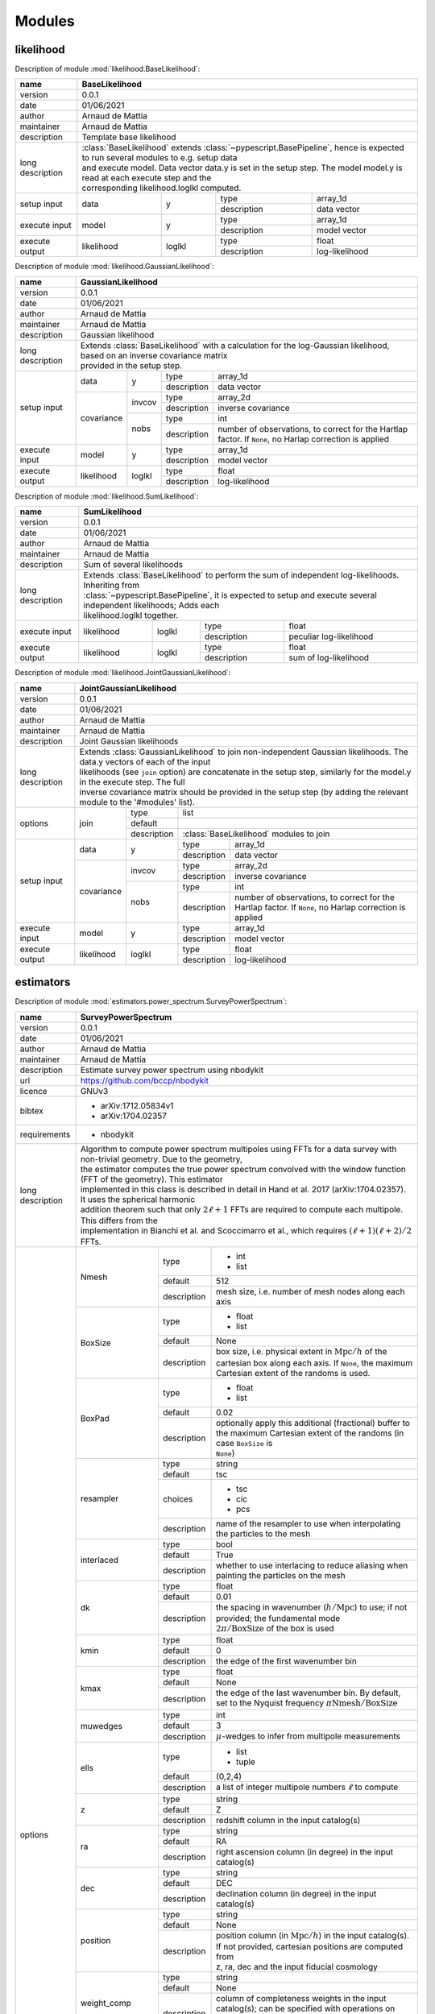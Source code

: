 Modules
=======

likelihood
----------
Description of module :mod:`likelihood.BaseLikelihood`:

+------------------+----------------------------------------------------------------------------------------------------------------------------------+
| name             | BaseLikelihood                                                                                                                   |
+==================+==================================================================================================================================+
| version          | 0.0.1                                                                                                                            |
+------------------+----------------------------------------------------------------------------------------------------------------------------------+
| date             | 01/06/2021                                                                                                                       |
+------------------+----------------------------------------------------------------------------------------------------------------------------------+
| author           | Arnaud de Mattia                                                                                                                 |
+------------------+----------------------------------------------------------------------------------------------------------------------------------+
| maintainer       | Arnaud de Mattia                                                                                                                 |
+------------------+----------------------------------------------------------------------------------------------------------------------------------+
| description      | Template base likelihood                                                                                                         |
+------------------+----------------------------------------------------------------------------------------------------------------------------------+
| long description | | :class:`BaseLikelihood` extends :class:`~pypescript.BasePipeline`, hence is expected to run several modules to e.g. setup data |
|                  | | and execute model. Data vector data.y is set in the setup step. The model model.y is read at each execute step and the         |
|                  | | corresponding likelihood.loglkl computed.                                                                                      |
+------------------+------------+--------+-------------+----------------------------------------------------------------------------------------------+
| setup input      | data       | y      | type        | array_1d                                                                                     |
|                  |            |        +-------------+----------------------------------------------------------------------------------------------+
|                  |            |        | description | data vector                                                                                  |
+------------------+------------+--------+-------------+----------------------------------------------------------------------------------------------+
| execute input    | model      | y      | type        | array_1d                                                                                     |
|                  |            |        +-------------+----------------------------------------------------------------------------------------------+
|                  |            |        | description | model vector                                                                                 |
+------------------+------------+--------+-------------+----------------------------------------------------------------------------------------------+
| execute output   | likelihood | loglkl | type        | float                                                                                        |
|                  |            |        +-------------+----------------------------------------------------------------------------------------------+
|                  |            |        | description | log-likelihood                                                                               |
+------------------+------------+--------+-------------+----------------------------------------------------------------------------------------------+


Description of module :mod:`likelihood.GaussianLikelihood`:

+------------------+---------------------------------------------------------------------------------------------------------------------------------------------+
| name             | GaussianLikelihood                                                                                                                          |
+==================+=============================================================================================================================================+
| version          | 0.0.1                                                                                                                                       |
+------------------+---------------------------------------------------------------------------------------------------------------------------------------------+
| date             | 01/06/2021                                                                                                                                  |
+------------------+---------------------------------------------------------------------------------------------------------------------------------------------+
| author           | Arnaud de Mattia                                                                                                                            |
+------------------+---------------------------------------------------------------------------------------------------------------------------------------------+
| maintainer       | Arnaud de Mattia                                                                                                                            |
+------------------+---------------------------------------------------------------------------------------------------------------------------------------------+
| description      | Gaussian likelihood                                                                                                                         |
+------------------+---------------------------------------------------------------------------------------------------------------------------------------------+
| long description | | Extends :class:`BaseLikelihood` with a calculation for the log-Gaussian likelihood, based on an inverse covariance matrix                 |
|                  | | provided in the setup step.                                                                                                               |
+------------------+------------+--------+-------------+---------------------------------------------------------------------------------------------------------+
| setup input      | data       | y      | type        | array_1d                                                                                                |
|                  |            |        +-------------+---------------------------------------------------------------------------------------------------------+
|                  |            |        | description | data vector                                                                                             |
|                  +------------+--------+-------------+---------------------------------------------------------------------------------------------------------+
|                  | covariance | invcov | type        | array_2d                                                                                                |
|                  |            |        +-------------+---------------------------------------------------------------------------------------------------------+
|                  |            |        | description | inverse covariance                                                                                      |
|                  |            +--------+-------------+---------------------------------------------------------------------------------------------------------+
|                  |            | nobs   | type        | int                                                                                                     |
|                  |            |        +-------------+---------------------------------------------------------------------------------------------------------+
|                  |            |        | description | number of observations, to correct for the Hartlap factor. If ``None``, no Harlap correction is applied |
+------------------+------------+--------+-------------+---------------------------------------------------------------------------------------------------------+
| execute input    | model      | y      | type        | array_1d                                                                                                |
|                  |            |        +-------------+---------------------------------------------------------------------------------------------------------+
|                  |            |        | description | model vector                                                                                            |
+------------------+------------+--------+-------------+---------------------------------------------------------------------------------------------------------+
| execute output   | likelihood | loglkl | type        | float                                                                                                   |
|                  |            |        +-------------+---------------------------------------------------------------------------------------------------------+
|                  |            |        | description | log-likelihood                                                                                          |
+------------------+------------+--------+-------------+---------------------------------------------------------------------------------------------------------+


Description of module :mod:`likelihood.SumLikelihood`:

+------------------+---------------------------------------------------------------------------------------------------------------------+
| name             | SumLikelihood                                                                                                       |
+==================+=====================================================================================================================+
| version          | 0.0.1                                                                                                               |
+------------------+---------------------------------------------------------------------------------------------------------------------+
| date             | 01/06/2021                                                                                                          |
+------------------+---------------------------------------------------------------------------------------------------------------------+
| author           | Arnaud de Mattia                                                                                                    |
+------------------+---------------------------------------------------------------------------------------------------------------------+
| maintainer       | Arnaud de Mattia                                                                                                    |
+------------------+---------------------------------------------------------------------------------------------------------------------+
| description      | Sum of several likelihoods                                                                                          |
+------------------+---------------------------------------------------------------------------------------------------------------------+
| long description | | Extends :class:`BaseLikelihood` to perform the sum of independent log-likelihoods. Inheriting from                |
|                  | | :class:`~pypescript.BasePipeline`, it is expected to setup and execute several independent likelihoods; Adds each |
|                  | | likelihood.loglkl together.                                                                                       |
+------------------+------------+--------+-------------+---------------------------------------------------------------------------------+
| execute input    | likelihood | loglkl | type        | float                                                                           |
|                  |            |        +-------------+---------------------------------------------------------------------------------+
|                  |            |        | description | peculiar log-likelihood                                                         |
+------------------+------------+--------+-------------+---------------------------------------------------------------------------------+
| execute output   | likelihood | loglkl | type        | float                                                                           |
|                  |            |        +-------------+---------------------------------------------------------------------------------+
|                  |            |        | description | sum of log-likelihood                                                           |
+------------------+------------+--------+-------------+---------------------------------------------------------------------------------+


Description of module :mod:`likelihood.JointGaussianLikelihood`:

+------------------+--------------------------------------------------------------------------------------------------------------------------------------------------+
| name             | JointGaussianLikelihood                                                                                                                          |
+==================+==================================================================================================================================================+
| version          | 0.0.1                                                                                                                                            |
+------------------+--------------------------------------------------------------------------------------------------------------------------------------------------+
| date             | 01/06/2021                                                                                                                                       |
+------------------+--------------------------------------------------------------------------------------------------------------------------------------------------+
| author           | Arnaud de Mattia                                                                                                                                 |
+------------------+--------------------------------------------------------------------------------------------------------------------------------------------------+
| maintainer       | Arnaud de Mattia                                                                                                                                 |
+------------------+--------------------------------------------------------------------------------------------------------------------------------------------------+
| description      | Joint Gaussian likelihoods                                                                                                                       |
+------------------+--------------------------------------------------------------------------------------------------------------------------------------------------+
| long description | | Extends :class:`GaussianLikelihood` to join non-independent Gaussian likelihoods. The data.y vectors of each of the input                      |
|                  | | likelihoods (see ``join`` option) are concatenate in the setup step, similarly for the model.y in the execute step. The full                   |
|                  | | inverse covariance matrix should be provided in the setup step (by adding the relevant module to the '#modules' list).                         |
+------------------+------------+-------------+-----------------------------------------------------------------------------------------------------------------------+
| options          | join       | type        | list                                                                                                                  |
|                  |            +-------------+-----------------------------------------------------------------------------------------------------------------------+
|                  |            | default     |                                                                                                                       |
|                  |            +-------------+-----------------------------------------------------------------------------------------------------------------------+
|                  |            | description | :class:`BaseLikelihood` modules to join                                                                               |
+------------------+------------+-------------+-------------+---------------------------------------------------------------------------------------------------------+
| setup input      | data       | y           | type        | array_1d                                                                                                |
|                  |            |             +-------------+---------------------------------------------------------------------------------------------------------+
|                  |            |             | description | data vector                                                                                             |
|                  +------------+-------------+-------------+---------------------------------------------------------------------------------------------------------+
|                  | covariance | invcov      | type        | array_2d                                                                                                |
|                  |            |             +-------------+---------------------------------------------------------------------------------------------------------+
|                  |            |             | description | inverse covariance                                                                                      |
|                  |            +-------------+-------------+---------------------------------------------------------------------------------------------------------+
|                  |            | nobs        | type        | int                                                                                                     |
|                  |            |             +-------------+---------------------------------------------------------------------------------------------------------+
|                  |            |             | description | number of observations, to correct for the Hartlap factor. If ``None``, no Harlap correction is applied |
+------------------+------------+-------------+-------------+---------------------------------------------------------------------------------------------------------+
| execute input    | model      | y           | type        | array_1d                                                                                                |
|                  |            |             +-------------+---------------------------------------------------------------------------------------------------------+
|                  |            |             | description | model vector                                                                                            |
+------------------+------------+-------------+-------------+---------------------------------------------------------------------------------------------------------+
| execute output   | likelihood | loglkl      | type        | float                                                                                                   |
|                  |            |             +-------------+---------------------------------------------------------------------------------------------------------+
|                  |            |             | description | log-likelihood                                                                                          |
+------------------+------------+-------------+-------------+---------------------------------------------------------------------------------------------------------+


estimators
----------
Description of module :mod:`estimators.power_spectrum.SurveyPowerSpectrum`:

+------------------+------------------------------------------------------------------------------------------------------------------------------------------------------------------+
| name             | SurveyPowerSpectrum                                                                                                                                              |
+==================+==================================================================================================================================================================+
| version          | 0.0.1                                                                                                                                                            |
+------------------+------------------------------------------------------------------------------------------------------------------------------------------------------------------+
| date             | 01/06/2021                                                                                                                                                       |
+------------------+------------------------------------------------------------------------------------------------------------------------------------------------------------------+
| author           | Arnaud de Mattia                                                                                                                                                 |
+------------------+------------------------------------------------------------------------------------------------------------------------------------------------------------------+
| maintainer       | Arnaud de Mattia                                                                                                                                                 |
+------------------+------------------------------------------------------------------------------------------------------------------------------------------------------------------+
| description      | Estimate survey power spectrum using nbodykit                                                                                                                    |
+------------------+------------------------------------------------------------------------------------------------------------------------------------------------------------------+
| url              | https://github.com/bccp/nbodykit                                                                                                                                 |
+------------------+------------------------------------------------------------------------------------------------------------------------------------------------------------------+
| licence          | GNUv3                                                                                                                                                            |
+------------------+------------------------------------------------------------------------------------------------------------------------------------------------------------------+
| bibtex           | - arXiv:1712.05834v1                                                                                                                                             |
|                  |                                                                                                                                                                  +
|                  | - arXiv:1704.02357                                                                                                                                               |
+------------------+------------------------------------------------------------------------------------------------------------------------------------------------------------------+
| requirements     | - nbodykit                                                                                                                                                       |
+------------------+------------------------------------------------------------------------------------------------------------------------------------------------------------------+
| long description | | Algorithm to compute power spectrum multipoles using FFTs for a data survey with non-trivial geometry. Due to the geometry,                                    |
|                  | | the estimator computes the true power spectrum convolved with the window function (FFT of the geometry). This estimator                                        |
|                  | | implemented in this class is described in detail in Hand et al. 2017 (arXiv:1704.02357). It uses the spherical harmonic                                        |
|                  | | addition theorem such that only :math:`2\ell+1` FFTs are required to compute each multipole. This differs from the                                             |
|                  | | implementation in Bianchi et al. and Scoccimarro et al., which requires :math:`(\ell+1)(\ell+2)/2` FFTs.                                                       |
+------------------+--------------------+-------------+-------------------------------------------------------------------------------------------------------------------------------+
| options          | Nmesh              | type        | - int                                                                                                                         |
|                  |                    |             |                                                                                                                               +
|                  |                    |             | - list                                                                                                                        |
|                  |                    +-------------+-------------------------------------------------------------------------------------------------------------------------------+
|                  |                    | default     | 512                                                                                                                           |
|                  |                    +-------------+-------------------------------------------------------------------------------------------------------------------------------+
|                  |                    | description | mesh size, i.e. number of mesh nodes along each axis                                                                          |
|                  +--------------------+-------------+-------------------------------------------------------------------------------------------------------------------------------+
|                  | BoxSize            | type        | - float                                                                                                                       |
|                  |                    |             |                                                                                                                               +
|                  |                    |             | - list                                                                                                                        |
|                  |                    +-------------+-------------------------------------------------------------------------------------------------------------------------------+
|                  |                    | default     | None                                                                                                                          |
|                  |                    +-------------+-------------------------------------------------------------------------------------------------------------------------------+
|                  |                    | description | | box size, i.e. physical extent in :math:`\mathrm{Mpc}/h` of the cartesian box along each axis. If ``None``, the maximum     |
|                  |                    |             | | Cartesian extent of the randoms is used.                                                                                    |
|                  +--------------------+-------------+-------------------------------------------------------------------------------------------------------------------------------+
|                  | BoxPad             | type        | - float                                                                                                                       |
|                  |                    |             |                                                                                                                               +
|                  |                    |             | - list                                                                                                                        |
|                  |                    +-------------+-------------------------------------------------------------------------------------------------------------------------------+
|                  |                    | default     | 0.02                                                                                                                          |
|                  |                    +-------------+-------------------------------------------------------------------------------------------------------------------------------+
|                  |                    | description | | optionally apply this additional (fractional) buffer to the maximum Cartesian extent of the randoms (in case ``BoxSize`` is |
|                  |                    |             | | ``None``)                                                                                                                   |
|                  +--------------------+-------------+-------------------------------------------------------------------------------------------------------------------------------+
|                  | resampler          | type        | string                                                                                                                        |
|                  |                    +-------------+-------------------------------------------------------------------------------------------------------------------------------+
|                  |                    | default     | tsc                                                                                                                           |
|                  |                    +-------------+-------------------------------------------------------------------------------------------------------------------------------+
|                  |                    | choices     | - tsc                                                                                                                         |
|                  |                    |             |                                                                                                                               +
|                  |                    |             | - cic                                                                                                                         |
|                  |                    |             |                                                                                                                               +
|                  |                    |             | - pcs                                                                                                                         |
|                  |                    +-------------+-------------------------------------------------------------------------------------------------------------------------------+
|                  |                    | description | name of the resampler to use when interpolating the particles to the mesh                                                     |
|                  +--------------------+-------------+-------------------------------------------------------------------------------------------------------------------------------+
|                  | interlaced         | type        | bool                                                                                                                          |
|                  |                    +-------------+-------------------------------------------------------------------------------------------------------------------------------+
|                  |                    | default     | True                                                                                                                          |
|                  |                    +-------------+-------------------------------------------------------------------------------------------------------------------------------+
|                  |                    | description | whether to use interlacing to reduce aliasing when painting the particles on the mesh                                         |
|                  +--------------------+-------------+-------------------------------------------------------------------------------------------------------------------------------+
|                  | dk                 | type        | float                                                                                                                         |
|                  |                    +-------------+-------------------------------------------------------------------------------------------------------------------------------+
|                  |                    | default     | 0.01                                                                                                                          |
|                  |                    +-------------+-------------------------------------------------------------------------------------------------------------------------------+
|                  |                    | description | | the spacing in wavenumber (:math:`h/\mathrm{Mpc}`) to use; if not provided; the fundamental mode                            |
|                  |                    |             | | :math:`2 \pi / \mathrm{BoxSize}` of the box is used                                                                         |
|                  +--------------------+-------------+-------------------------------------------------------------------------------------------------------------------------------+
|                  | kmin               | type        | float                                                                                                                         |
|                  |                    +-------------+-------------------------------------------------------------------------------------------------------------------------------+
|                  |                    | default     | 0                                                                                                                             |
|                  |                    +-------------+-------------------------------------------------------------------------------------------------------------------------------+
|                  |                    | description | the edge of the first wavenumber bin                                                                                          |
|                  +--------------------+-------------+-------------------------------------------------------------------------------------------------------------------------------+
|                  | kmax               | type        | float                                                                                                                         |
|                  |                    +-------------+-------------------------------------------------------------------------------------------------------------------------------+
|                  |                    | default     | None                                                                                                                          |
|                  |                    +-------------+-------------------------------------------------------------------------------------------------------------------------------+
|                  |                    | description | the edge of the last wavenumber bin. By default, set to the Nyquist frequency :math:`\pi \mathrm{Nmesh} / \mathrm{BoxSize}`   |
|                  +--------------------+-------------+-------------------------------------------------------------------------------------------------------------------------------+
|                  | muwedges           | type        | int                                                                                                                           |
|                  |                    +-------------+-------------------------------------------------------------------------------------------------------------------------------+
|                  |                    | default     | 3                                                                                                                             |
|                  |                    +-------------+-------------------------------------------------------------------------------------------------------------------------------+
|                  |                    | description | :math:`\mu`-wedges to infer from multipole measurements                                                                       |
|                  +--------------------+-------------+-------------------------------------------------------------------------------------------------------------------------------+
|                  | ells               | type        | - list                                                                                                                        |
|                  |                    |             |                                                                                                                               +
|                  |                    |             | - tuple                                                                                                                       |
|                  |                    +-------------+-------------------------------------------------------------------------------------------------------------------------------+
|                  |                    | default     | (0,2,4)                                                                                                                       |
|                  |                    +-------------+-------------------------------------------------------------------------------------------------------------------------------+
|                  |                    | description | a list of integer multipole numbers :math:`\ell` to compute                                                                   |
|                  +--------------------+-------------+-------------------------------------------------------------------------------------------------------------------------------+
|                  | z                  | type        | string                                                                                                                        |
|                  |                    +-------------+-------------------------------------------------------------------------------------------------------------------------------+
|                  |                    | default     | Z                                                                                                                             |
|                  |                    +-------------+-------------------------------------------------------------------------------------------------------------------------------+
|                  |                    | description | redshift column in the input catalog(s)                                                                                       |
|                  +--------------------+-------------+-------------------------------------------------------------------------------------------------------------------------------+
|                  | ra                 | type        | string                                                                                                                        |
|                  |                    +-------------+-------------------------------------------------------------------------------------------------------------------------------+
|                  |                    | default     | RA                                                                                                                            |
|                  |                    +-------------+-------------------------------------------------------------------------------------------------------------------------------+
|                  |                    | description | right ascension column (in degree) in the input catalog(s)                                                                    |
|                  +--------------------+-------------+-------------------------------------------------------------------------------------------------------------------------------+
|                  | dec                | type        | string                                                                                                                        |
|                  |                    +-------------+-------------------------------------------------------------------------------------------------------------------------------+
|                  |                    | default     | DEC                                                                                                                           |
|                  |                    +-------------+-------------------------------------------------------------------------------------------------------------------------------+
|                  |                    | description | declination column (in degree) in the input catalog(s)                                                                        |
|                  +--------------------+-------------+-------------------------------------------------------------------------------------------------------------------------------+
|                  | position           | type        | string                                                                                                                        |
|                  |                    +-------------+-------------------------------------------------------------------------------------------------------------------------------+
|                  |                    | default     | None                                                                                                                          |
|                  |                    +-------------+-------------------------------------------------------------------------------------------------------------------------------+
|                  |                    | description | | position column (in :math:`\mathrm{Mpc}/h`) in the input catalog(s). If not provided, cartesian positions are computed from |
|                  |                    |             | | z, ra, dec and the input fiducial cosmology                                                                                 |
|                  +--------------------+-------------+-------------------------------------------------------------------------------------------------------------------------------+
|                  | weight_comp        | type        | string                                                                                                                        |
|                  |                    +-------------+-------------------------------------------------------------------------------------------------------------------------------+
|                  |                    | default     | None                                                                                                                          |
|                  |                    +-------------+-------------------------------------------------------------------------------------------------------------------------------+
|                  |                    | description | | column of completeness weights in the input catalog(s); can be specified with operations on columns, e.g. WEIGHT_PHOTO *    |
|                  |                    |             | | WEIGHT_NOZ. If ``None`` provided, defaults to 1                                                                             |
|                  +--------------------+-------------+-------------------------------------------------------------------------------------------------------------------------------+
|                  | nbar               | type        | - string                                                                                                                      |
|                  |                    |             |                                                                                                                               +
|                  |                    |             | - dict                                                                                                                        |
|                  |                    +-------------+-------------------------------------------------------------------------------------------------------------------------------+
|                  |                    | default     | NZ                                                                                                                            |
|                  |                    +-------------+-------------------------------------------------------------------------------------------------------------------------------+
|                  |                    | description | | redshift density (in :math:`(h \ \mathrm{Mpc})^{3}`) in the input catalog(s), or a dictionary holding ``fsky`` the sky      |
|                  |                    |             | | fraction and ``bins`` (either 'scott' to be defined according to Scott's rule, or an int for the the number of bins, or a   |
|                  |                    |             | | list of edges).                                                                                                             |
|                  +--------------------+-------------+-------------------------------------------------------------------------------------------------------------------------------+
|                  | weight_fkp         | type        | string                                                                                                                        |
|                  |                    +-------------+-------------------------------------------------------------------------------------------------------------------------------+
|                  |                    | default     | None                                                                                                                          |
|                  |                    +-------------+-------------------------------------------------------------------------------------------------------------------------------+
|                  |                    | description | column of FKP weights in the input catalog(s); if ``None``, defaults to :math:`1/(1 + \overline{n} P_{0})`                    |
|                  +--------------------+-------------+-------------------------------------------------------------------------------------------------------------------------------+
|                  | P0_fkp             | type        | float                                                                                                                         |
|                  |                    +-------------+-------------------------------------------------------------------------------------------------------------------------------+
|                  |                    | default     | 0                                                                                                                             |
|                  |                    +-------------+-------------------------------------------------------------------------------------------------------------------------------+
|                  |                    | description | reference power for FKP weights                                                                                               |
|                  +--------------------+-------------+-------------------------------------------------------------------------------------------------------------------------------+
|                  | load_data          | type        | - string                                                                                                                      |
|                  |                    |             |                                                                                                                               +
|                  |                    |             | - list                                                                                                                        |
|                  |                    |             |                                                                                                                               +
|                  |                    |             | - tuple                                                                                                                       |
|                  |                    +-------------+-------------------------------------------------------------------------------------------------------------------------------+
|                  |                    | default     | data                                                                                                                          |
|                  |                    +-------------+-------------------------------------------------------------------------------------------------------------------------------+
|                  |                    | description | | either (section, name) (or name only; default section is 'catalog') in data_block where to find the data catalog(s) or, if  |
|                  |                    |             | | containing / (or \), a path to a catalog on disk A tuple of list of two strings can be provided for cross-correlations.     |
|                  +--------------------+-------------+-------------------------------------------------------------------------------------------------------------------------------+
|                  | load_randoms       | type        | - string                                                                                                                      |
|                  |                    |             |                                                                                                                               +
|                  |                    |             | - list                                                                                                                        |
|                  |                    |             |                                                                                                                               +
|                  |                    |             | - tuple                                                                                                                       |
|                  |                    +-------------+-------------------------------------------------------------------------------------------------------------------------------+
|                  |                    | default     | randoms                                                                                                                       |
|                  |                    +-------------+-------------------------------------------------------------------------------------------------------------------------------+
|                  |                    | description | same as ``load_data``, for the randoms catalog(s)                                                                             |
|                  +--------------------+-------------+-------------------------------------------------------------------------------------------------------------------------------+
|                  | save               | type        | string                                                                                                                        |
|                  |                    +-------------+-------------------------------------------------------------------------------------------------------------------------------+
|                  |                    | default     | None                                                                                                                          |
|                  |                    +-------------+-------------------------------------------------------------------------------------------------------------------------------+
|                  |                    | description | if not ``None``, path where to save the power spectrum measurement                                                            |
+------------------+--------------------+-------------+-------------+-----------------------------------------------------------------------------------------------------------------+
| execute input    | fiducial_cosmology | cosmo       | type        | cosmoprimo.Cosmology                                                                                            |
|                  |                    |             +-------------+-----------------------------------------------------------------------------------------------------------------+
|                  |                    |             | description | fiducial cosmology, used if ``position`` or ``nbar`` are not provided                                           |
+------------------+--------------------+-------------+-------------+-----------------------------------------------------------------------------------------------------------------+
| execute output   | data               | data_vector | type        | cosmopipe.lib.data.DataVector                                                                                   |
|                  |                    |             +-------------+-----------------------------------------------------------------------------------------------------------------+
|                  |                    |             | description | power spectrum measurement                                                                                      |
+------------------+--------------------+-------------+-------------+-----------------------------------------------------------------------------------------------------------------+


Description of module :mod:`estimators.power_spectrum.BoxPowerSpectrum`:

+------------------+------------------------------------------------------------------------------------------------------------------------------------------------------------+
| name             | BoxPowerSpectrum                                                                                                                                           |
+==================+============================================================================================================================================================+
| version          | 0.0.1                                                                                                                                                      |
+------------------+------------------------------------------------------------------------------------------------------------------------------------------------------------+
| date             | 01/06/2021                                                                                                                                                 |
+------------------+------------------------------------------------------------------------------------------------------------------------------------------------------------+
| author           | Arnaud de Mattia                                                                                                                                           |
+------------------+------------------------------------------------------------------------------------------------------------------------------------------------------------+
| maintainer       | Arnaud de Mattia                                                                                                                                           |
+------------------+------------------------------------------------------------------------------------------------------------------------------------------------------------+
| description      | Estimate periodic box power spectrum using nbodykit                                                                                                        |
+------------------+------------------------------------------------------------------------------------------------------------------------------------------------------------+
| url              | https://github.com/bccp/nbodykit                                                                                                                           |
+------------------+------------------------------------------------------------------------------------------------------------------------------------------------------------+
| licence          | GNUv3                                                                                                                                                      |
+------------------+------------------------------------------------------------------------------------------------------------------------------------------------------------+
| bibtex           | - arXiv:1712.05834v1                                                                                                                                       |
|                  |                                                                                                                                                            +
|                  | - arXiv:1704.02357                                                                                                                                         |
+------------------+------------------------------------------------------------------------------------------------------------------------------------------------------------+
| requirements     | - nbodykit                                                                                                                                                 |
+------------------+------------------------------------------------------------------------------------------------------------------------------------------------------------+
| long description | | Algorithm to compute 2d power spectrum and/or multipoles in a periodic box, using a Fast Fourier Transform (FFT). This                                   |
|                  | | computes the power spectrum as the square of the Fourier modes of the density field, which are computed via a FFT.                                       |
+------------------+--------------+-------------+-------------------------------------------------------------------------------------------------------------------------------+
| options          | Nmesh        | type        | - int                                                                                                                         |
|                  |              |             |                                                                                                                               +
|                  |              |             | - list                                                                                                                        |
|                  |              +-------------+-------------------------------------------------------------------------------------------------------------------------------+
|                  |              | default     | 512                                                                                                                           |
|                  |              +-------------+-------------------------------------------------------------------------------------------------------------------------------+
|                  |              | description | mesh size, i.e. number of mesh nodes along each axis                                                                          |
|                  +--------------+-------------+-------------------------------------------------------------------------------------------------------------------------------+
|                  | BoxSize      | type        | - float                                                                                                                       |
|                  |              |             |                                                                                                                               +
|                  |              |             | - list                                                                                                                        |
|                  |              +-------------+-------------------------------------------------------------------------------------------------------------------------------+
|                  |              | description | box size, i.e. physical extent in :math:`\mathrm{Mpc}/h` of the cartesian box along each axis                                 |
|                  +--------------+-------------+-------------------------------------------------------------------------------------------------------------------------------+
|                  | resampler    | type        | string                                                                                                                        |
|                  |              +-------------+-------------------------------------------------------------------------------------------------------------------------------+
|                  |              | default     | tsc                                                                                                                           |
|                  |              +-------------+-------------------------------------------------------------------------------------------------------------------------------+
|                  |              | choices     | - tsc                                                                                                                         |
|                  |              |             |                                                                                                                               +
|                  |              |             | - cic                                                                                                                         |
|                  |              |             |                                                                                                                               +
|                  |              |             | - pcs                                                                                                                         |
|                  |              +-------------+-------------------------------------------------------------------------------------------------------------------------------+
|                  |              | description | name of the resampler to use when interpolating the particles to the mesh                                                     |
|                  +--------------+-------------+-------------------------------------------------------------------------------------------------------------------------------+
|                  | interlaced   | type        | bool                                                                                                                          |
|                  |              +-------------+-------------------------------------------------------------------------------------------------------------------------------+
|                  |              | default     | True                                                                                                                          |
|                  |              +-------------+-------------------------------------------------------------------------------------------------------------------------------+
|                  |              | description | whether to use interlacing to reduce aliasing when painting the particles on the mesh                                         |
|                  +--------------+-------------+-------------------------------------------------------------------------------------------------------------------------------+
|                  | dk           | type        | float                                                                                                                         |
|                  |              +-------------+-------------------------------------------------------------------------------------------------------------------------------+
|                  |              | default     | 0.01                                                                                                                          |
|                  |              +-------------+-------------------------------------------------------------------------------------------------------------------------------+
|                  |              | description | | the spacing in wavenumber (:math:`h/\mathrm{Mpc}`) to use; if not provided; the fundamental mode                            |
|                  |              |             | | :math:`2 \pi / \mathrm{BoxSize}` of the box is used                                                                         |
|                  +--------------+-------------+-------------------------------------------------------------------------------------------------------------------------------+
|                  | kmin         | type        | float                                                                                                                         |
|                  |              +-------------+-------------------------------------------------------------------------------------------------------------------------------+
|                  |              | default     | 0                                                                                                                             |
|                  |              +-------------+-------------------------------------------------------------------------------------------------------------------------------+
|                  |              | description | the edge of the first wavenumber bin                                                                                          |
|                  +--------------+-------------+-------------------------------------------------------------------------------------------------------------------------------+
|                  | kmax         | type        | float                                                                                                                         |
|                  |              +-------------+-------------------------------------------------------------------------------------------------------------------------------+
|                  |              | default     | None                                                                                                                          |
|                  |              +-------------+-------------------------------------------------------------------------------------------------------------------------------+
|                  |              | description | the edge of the last wavenumber bin. By default, set to the Nyquist frequency :math:`\pi \mathrm{Nmesh} / \mathrm{BoxSize}`   |
|                  +--------------+-------------+-------------------------------------------------------------------------------------------------------------------------------+
|                  | muwedges     | type        | int                                                                                                                           |
|                  |              +-------------+-------------------------------------------------------------------------------------------------------------------------------+
|                  |              | default     | 3                                                                                                                             |
|                  |              +-------------+-------------------------------------------------------------------------------------------------------------------------------+
|                  |              | description | :math:`\mu`-wedges to infer from multipole measurements                                                                       |
|                  +--------------+-------------+-------------------------------------------------------------------------------------------------------------------------------+
|                  | ells         | type        | - list                                                                                                                        |
|                  |              |             |                                                                                                                               +
|                  |              |             | - tuple                                                                                                                       |
|                  |              +-------------+-------------------------------------------------------------------------------------------------------------------------------+
|                  |              | default     | (0,2,4)                                                                                                                       |
|                  |              +-------------+-------------------------------------------------------------------------------------------------------------------------------+
|                  |              | description | a list of integer multipole numbers :math:`\ell` to compute                                                                   |
|                  +--------------+-------------+-------------------------------------------------------------------------------------------------------------------------------+
|                  | los          | type        | - string                                                                                                                      |
|                  |              |             |                                                                                                                               +
|                  |              |             | - list                                                                                                                        |
|                  |              |             |                                                                                                                               +
|                  |              |             | - tuple                                                                                                                       |
|                  |              +-------------+-------------------------------------------------------------------------------------------------------------------------------+
|                  |              | default     | x                                                                                                                             |
|                  |              +-------------+-------------------------------------------------------------------------------------------------------------------------------+
|                  |              | description | the direction to use as the line-of-sight, either an axis ('x', 'y', 'z') or a unit 3-vector.                                 |
|                  +--------------+-------------+-------------------------------------------------------------------------------------------------------------------------------+
|                  | position     | type        | string                                                                                                                        |
|                  |              +-------------+-------------------------------------------------------------------------------------------------------------------------------+
|                  |              | default     | None                                                                                                                          |
|                  |              +-------------+-------------------------------------------------------------------------------------------------------------------------------+
|                  |              | description | | position column (in :math:`\mathrm{Mpc}/h`) in the input catalog(s). If not provided, cartesian positions are computed from |
|                  |              |             | | z, ra, dec and the input fiducial cosmology                                                                                 |
|                  +--------------+-------------+-------------------------------------------------------------------------------------------------------------------------------+
|                  | load_data    | type        | - string                                                                                                                      |
|                  |              |             |                                                                                                                               +
|                  |              |             | - list                                                                                                                        |
|                  |              |             |                                                                                                                               +
|                  |              |             | - tuple                                                                                                                       |
|                  |              +-------------+-------------------------------------------------------------------------------------------------------------------------------+
|                  |              | default     | data                                                                                                                          |
|                  |              +-------------+-------------------------------------------------------------------------------------------------------------------------------+
|                  |              | description | | either (section, name) (or name only; default section is 'catalog') in data_block where to find the data catalog(s) or, if  |
|                  |              |             | | containing / (or \), a path to a catalog on disk A tuple of list of two strings can be provided for cross-correlations.     |
|                  +--------------+-------------+-------------------------------------------------------------------------------------------------------------------------------+
|                  | load_randoms | type        | - string                                                                                                                      |
|                  |              |             |                                                                                                                               +
|                  |              |             | - list                                                                                                                        |
|                  |              |             |                                                                                                                               +
|                  |              |             | - tuple                                                                                                                       |
|                  |              +-------------+-------------------------------------------------------------------------------------------------------------------------------+
|                  |              | default     | randoms                                                                                                                       |
|                  |              +-------------+-------------------------------------------------------------------------------------------------------------------------------+
|                  |              | description | same as ``load_data``, for the randoms catalog(s)                                                                             |
|                  +--------------+-------------+-------------------------------------------------------------------------------------------------------------------------------+
|                  | save         | type        | string                                                                                                                        |
|                  |              +-------------+-------------------------------------------------------------------------------------------------------------------------------+
|                  |              | default     | None                                                                                                                          |
|                  |              +-------------+-------------------------------------------------------------------------------------------------------------------------------+
|                  |              | description | if not ``None``, path where to save the power spectrum measurement                                                            |
+------------------+--------------+-------------+-------------+-----------------------------------------------------------------------------------------------------------------+
| execute output   | data         | data_vector | type        | cosmopipe.lib.data.DataVector                                                                                   |
|                  |              |             +-------------+-----------------------------------------------------------------------------------------------------------------+
|                  |              |             | description | power spectrum measurement                                                                                      |
+------------------+--------------+-------------+-------------+-----------------------------------------------------------------------------------------------------------------+


Description of module :mod:`estimators.correlation_function.SurveyCorrelationFunction`:

+------------------+------------------------------------------------------------------------------------------------------------------------------------------------------------------------------+
| name             | SurveyCorrelationFunction                                                                                                                                                    |
+==================+==============================================================================================================================================================================+
| version          | 0.0.1                                                                                                                                                                        |
+------------------+------------------------------------------------------------------------------------------------------------------------------------------------------------------------------+
| date             | 01/06/2021                                                                                                                                                                   |
+------------------+------------------------------------------------------------------------------------------------------------------------------------------------------------------------------+
| author           | Arnaud de Mattia                                                                                                                                                             |
+------------------+------------------------------------------------------------------------------------------------------------------------------------------------------------------------------+
| maintainer       | Arnaud de Mattia                                                                                                                                                             |
+------------------+------------------------------------------------------------------------------------------------------------------------------------------------------------------------------+
| description      | Estimate correlation function using nbodykit                                                                                                                                 |
+------------------+------------------------------------------------------------------------------------------------------------------------------------------------------------------------------+
| url              | https://github.com/bccp/nbodykit                                                                                                                                             |
+------------------+------------------------------------------------------------------------------------------------------------------------------------------------------------------------------+
| licence          | GNUv3                                                                                                                                                                        |
+------------------+------------------------------------------------------------------------------------------------------------------------------------------------------------------------------+
| bibtex           | - arXiv:1712.05834v1                                                                                                                                                         |
|                  |                                                                                                                                                                              +
|                  | - arXiv:1704.02357                                                                                                                                                           |
|                  |                                                                                                                                                                              +
|                  | - arXiv:1911.03545v1                                                                                                                                                         |
+------------------+------------------------------------------------------------------------------------------------------------------------------------------------------------------------------+
| requirements     | - nbodykit                                                                                                                                                                   |
+------------------+------------------------------------------------------------------------------------------------------------------------------------------------------------------------------+
| long description | | Compute the two-point correlation function for observational survey data as a function of :math:`r`, :math:`(r, \mu)`,                                                     |
|                  | | :math:`(r_{p}, \pi)`, or :math:`\theta` using pair counting. The Landy-Szalay estimator (DD/RR - 2 DD/RR + 1) is used to                                                   |
|                  | | transform pair counts in to the correlation function.                                                                                                                      |
+------------------+--------------------+-----------------------+---------------------------------------------------------------------------------------------------------------------------------+
| options          | mode               | type                  | string                                                                                                                          |
|                  |                    +-----------------------+---------------------------------------------------------------------------------------------------------------------------------+
|                  |                    | default               | 2d                                                                                                                              |
|                  |                    +-----------------------+---------------------------------------------------------------------------------------------------------------------------------+
|                  |                    | choices               | - 1d                                                                                                                            |
|                  |                    |                       |                                                                                                                                 +
|                  |                    |                       | - 2d                                                                                                                            |
|                  |                    |                       |                                                                                                                                 +
|                  |                    |                       | - rppi                                                                                                                          |
|                  |                    |                       |                                                                                                                                 +
|                  |                    |                       | - rp                                                                                                                            |
|                  |                    |                       |                                                                                                                                 +
|                  |                    |                       | - angular                                                                                                                       |
|                  |                    +-----------------------+---------------------------------------------------------------------------------------------------------------------------------+
|                  |                    | description           | | if '1d', compute pairs as a function of the 3D separation :math:`r`; if '2d', compute pairs as a function of the 3D           |
|                  |                    |                       | | separation :math:`r` and the cosine of the angle to the line-of-sight, :math:`\mu`; if 'rppi', compute pairs as a function of |
|                  |                    |                       | | distance perpendicular and parallel to the line-of-sight, :math:`r_{p}` and :math:`\pi`; if 'rp', same as 'rppi', but the     |
|                  |                    |                       | | correlation function is integrated over :math:`\pi`; if 'angular', compute pairs as a function of angle on the sky,           |
|                  |                    |                       | | :math:`\theta`                                                                                                                |
|                  +--------------------+-----------------------+---------------------------------------------------------------------------------------------------------------------------------+
|                  | pimax              | type                  | float                                                                                                                           |
|                  |                    +-----------------------+---------------------------------------------------------------------------------------------------------------------------------+
|                  |                    | default               | 80                                                                                                                              |
|                  |                    +-----------------------+---------------------------------------------------------------------------------------------------------------------------------+
|                  |                    | description           | maximum line-of-sight separation (in `\mathrm{Mpc}/h`), in case ``mode`` is 'rppi' or 'rp'                                      |
|                  +--------------------+-----------------------+---------------------------------------------------------------------------------------------------------------------------------+
|                  | edges              | type                  | - list                                                                                                                          |
|                  |                    |                       |                                                                                                                                 +
|                  |                    |                       | - dict                                                                                                                          |
|                  |                    |                       |                                                                                                                                 +
|                  |                    |                       | - array_1d                                                                                                                      |
|                  |                    +-----------------------+-------+-------------------------------------------------------------------------------------------------------------------------+
|                  |                    | default               | min   | 1e-12                                                                                                                   |
|                  |                    |                       +-------+-------------------------------------------------------------------------------------------------------------------------+
|                  |                    |                       | max   | 200                                                                                                                     |
|                  |                    |                       +-------+-------------------------------------------------------------------------------------------------------------------------+
|                  |                    |                       | nbins | 50                                                                                                                      |
|                  |                    +-----------------------+-------+-------------------------------------------------------------------------------------------------------------------------+
|                  |                    | description           | | the separation bin edges along the first coordinate dimension; depending on ``mode``, the options are :math:`r`,              |
|                  |                    |                       | | :math:`r_{p}`, or :math:`\theta`. Expected units for distances are :math:`\mathrm{Mpc}/h` and degrees for angles. If a        |
|                  |                    |                       | | dictionary is provided, should contain 'min', 'max', 'nbins' (optionally 'scale': 'lin' or 'log')                             |
|                  +--------------------+-----------------------+---------------------------------------------------------------------------------------------------------------------------------+
|                  | muwedges           | type                  | int                                                                                                                             |
|                  |                    +-----------------------+---------------------------------------------------------------------------------------------------------------------------------+
|                  |                    | default               | 3                                                                                                                               |
|                  |                    +-----------------------+---------------------------------------------------------------------------------------------------------------------------------+
|                  |                    | description           | :math:`\mu`-wedges to infer from multipole measurements                                                                         |
|                  +--------------------+-----------------------+---------------------------------------------------------------------------------------------------------------------------------+
|                  | ells               | type                  | - list                                                                                                                          |
|                  |                    |                       |                                                                                                                                 +
|                  |                    |                       | - tuple                                                                                                                         |
|                  |                    +-----------------------+---------------------------------------------------------------------------------------------------------------------------------+
|                  |                    | default               | (0,2,4)                                                                                                                         |
|                  |                    +-----------------------+---------------------------------------------------------------------------------------------------------------------------------+
|                  |                    | description           | a list of integer multipole numbers :math:`\ell` to compute                                                                     |
|                  +--------------------+-----------------------+---------------------------------------------------------------------------------------------------------------------------------+
|                  | show_progress      | type                  | bool                                                                                                                            |
|                  |                    +-----------------------+---------------------------------------------------------------------------------------------------------------------------------+
|                  |                    | default               | False                                                                                                                           |
|                  |                    +-----------------------+---------------------------------------------------------------------------------------------------------------------------------+
|                  |                    | description           | | if ``True``, perform the pair counting calculation in 10 iterations, logging the progress after each iteration; this is       |
|                  |                    |                       | | useful for understanding the scaling of the code                                                                              |
|                  +--------------------+-----------------------+---------------------------------------------------------------------------------------------------------------------------------+
|                  | nthreads           | type                  | int                                                                                                                             |
|                  |                    +-----------------------+---------------------------------------------------------------------------------------------------------------------------------+
|                  |                    | default               | 1                                                                                                                               |
|                  |                    +-----------------------+---------------------------------------------------------------------------------------------------------------------------------+
|                  |                    | description           | number of OpenMP threads                                                                                                        |
|                  +--------------------+-----------------------+---------------------------------------------------------------------------------------------------------------------------------+
|                  | z                  | type                  | string                                                                                                                          |
|                  |                    +-----------------------+---------------------------------------------------------------------------------------------------------------------------------+
|                  |                    | default               | Z                                                                                                                               |
|                  |                    +-----------------------+---------------------------------------------------------------------------------------------------------------------------------+
|                  |                    | description           | if ``mode`` is not 'angular', redshift column in the input catalog(s)                                                           |
|                  +--------------------+-----------------------+---------------------------------------------------------------------------------------------------------------------------------+
|                  | ra                 | type                  | string                                                                                                                          |
|                  |                    +-----------------------+---------------------------------------------------------------------------------------------------------------------------------+
|                  |                    | default               | RA                                                                                                                              |
|                  |                    +-----------------------+---------------------------------------------------------------------------------------------------------------------------------+
|                  |                    | description           | right ascension column (in degree) in the input catalog(s)                                                                      |
|                  +--------------------+-----------------------+---------------------------------------------------------------------------------------------------------------------------------+
|                  | dec                | type                  | string                                                                                                                          |
|                  |                    +-----------------------+---------------------------------------------------------------------------------------------------------------------------------+
|                  |                    | default               | DEC                                                                                                                             |
|                  |                    +-----------------------+---------------------------------------------------------------------------------------------------------------------------------+
|                  |                    | description           | declination column (in degree) in the input catalog(s)                                                                          |
|                  +--------------------+-----------------------+---------------------------------------------------------------------------------------------------------------------------------+
|                  | position           | type                  | string                                                                                                                          |
|                  |                    +-----------------------+---------------------------------------------------------------------------------------------------------------------------------+
|                  |                    | default               | None                                                                                                                            |
|                  |                    +-----------------------+---------------------------------------------------------------------------------------------------------------------------------+
|                  |                    | description           | | if ``mode`` is not 'angular', position column (in :math:`\mathrm{Mpc}/h`) in the input catalog(s). If not provided, cartesian |
|                  |                    |                       | | positions are computed from z, ra, dec and the input fiducial cosmology                                                       |
|                  +--------------------+-----------------------+---------------------------------------------------------------------------------------------------------------------------------+
|                  | weight_comp        | type                  | string                                                                                                                          |
|                  |                    +-----------------------+---------------------------------------------------------------------------------------------------------------------------------+
|                  |                    | default               | None                                                                                                                            |
|                  |                    +-----------------------+---------------------------------------------------------------------------------------------------------------------------------+
|                  |                    | description           | | column of completeness weights in the input catalog(s); can be specified with operations on columns, e.g. WEIGHT_PHOTO *      |
|                  |                    |                       | | WEIGHT_NOZ. If ``None`` provided, defaults to 1                                                                               |
|                  +--------------------+-----------------------+---------------------------------------------------------------------------------------------------------------------------------+
|                  | nbar               | type                  | - string                                                                                                                        |
|                  |                    |                       |                                                                                                                                 +
|                  |                    |                       | - dict                                                                                                                          |
|                  |                    +-----------------------+---------------------------------------------------------------------------------------------------------------------------------+
|                  |                    | default               | NZ                                                                                                                              |
|                  |                    +-----------------------+---------------------------------------------------------------------------------------------------------------------------------+
|                  |                    | description           | | if ``mode`` is not 'angular', redshift density (in :math:`(h \ \mathrm{Mpc})^{3}`) in the input catalog(s), or a dictionary   |
|                  |                    |                       | | holding ``fsky`` the sky fraction and ``bins`` (either 'scott' to be defined according to Scott's rule, or an int for the the |
|                  |                    |                       | | number of bins, or a list of edges).                                                                                          |
|                  +--------------------+-----------------------+---------------------------------------------------------------------------------------------------------------------------------+
|                  | weight_fkp         | type                  | string                                                                                                                          |
|                  |                    +-----------------------+---------------------------------------------------------------------------------------------------------------------------------+
|                  |                    | default               | None                                                                                                                            |
|                  |                    +-----------------------+---------------------------------------------------------------------------------------------------------------------------------+
|                  |                    | description           | | if ``mode`` is not 'angular', column of FKP weights in the input catalog(s); if ``None``, defaults to                         |
|                  |                    |                       | | :math:`1/(1 + \overline{n} P_{0})`                                                                                            |
|                  +--------------------+-----------------------+---------------------------------------------------------------------------------------------------------------------------------+
|                  | P0_fkp             | type                  | float                                                                                                                           |
|                  |                    +-----------------------+---------------------------------------------------------------------------------------------------------------------------------+
|                  |                    | default               | 0                                                                                                                               |
|                  |                    +-----------------------+---------------------------------------------------------------------------------------------------------------------------------+
|                  |                    | description           | reference power for FKP weights                                                                                                 |
|                  +--------------------+-----------------------+---------------------------------------------------------------------------------------------------------------------------------+
|                  | load_data          | type                  | - string                                                                                                                        |
|                  |                    |                       |                                                                                                                                 +
|                  |                    |                       | - list                                                                                                                          |
|                  |                    |                       |                                                                                                                                 +
|                  |                    |                       | - tuple                                                                                                                         |
|                  |                    +-----------------------+---------------------------------------------------------------------------------------------------------------------------------+
|                  |                    | default               | data                                                                                                                            |
|                  |                    +-----------------------+---------------------------------------------------------------------------------------------------------------------------------+
|                  |                    | description           | | either (section, name) in data_block where to find the data catalog(s) or, if containing / (or \), a path to a catalog on     |
|                  |                    |                       | | disk. A tuple of list of two strings can be provided for cross-correlations.                                                  |
|                  +--------------------+-----------------------+---------------------------------------------------------------------------------------------------------------------------------+
|                  | load_randoms       | type                  | - string                                                                                                                        |
|                  |                    |                       |                                                                                                                                 +
|                  |                    |                       | - list                                                                                                                          |
|                  |                    |                       |                                                                                                                                 +
|                  |                    |                       | - tuple                                                                                                                         |
|                  |                    +-----------------------+---------------------------------------------------------------------------------------------------------------------------------+
|                  |                    | default               | randoms                                                                                                                         |
|                  |                    +-----------------------+---------------------------------------------------------------------------------------------------------------------------------+
|                  |                    | description           | same as ``load_data``, for the randoms catalog(s)                                                                               |
|                  +--------------------+-----------------------+---------------------------------------------------------------------------------------------------------------------------------+
|                  | load_R1R2          | type                  | - bool                                                                                                                          |
|                  |                    |                       |                                                                                                                                 +
|                  |                    |                       | - string                                                                                                                        |
|                  |                    +-----------------------+---------------------------------------------------------------------------------------------------------------------------------+
|                  |                    | default               | None                                                                                                                            |
|                  |                    +-----------------------+---------------------------------------------------------------------------------------------------------------------------------+
|                  |                    | description           | | if not ``None``, (section, name) (or ``True`` to default (section,name)) or path to pre-computed estimator from which R1R2    |
|                  |                    |                       | | pair counts will be used                                                                                                      |
|                  +--------------------+-----------------------+---------------------------------------------------------------------------------------------------------------------------------+
|                  | save               | type                  | string                                                                                                                          |
|                  |                    +-----------------------+---------------------------------------------------------------------------------------------------------------------------------+
|                  |                    | default               | None                                                                                                                            |
|                  |                    +-----------------------+---------------------------------------------------------------------------------------------------------------------------------+
|                  |                    | description           | if not ``None``, path where to save the correlation function (data_vector) measurement                                          |
|                  +--------------------+-----------------------+---------------------------------------------------------------------------------------------------------------------------------+
|                  | save_estimator     | type                  | string                                                                                                                          |
|                  |                    +-----------------------+---------------------------------------------------------------------------------------------------------------------------------+
|                  |                    | default               | None                                                                                                                            |
|                  |                    +-----------------------+---------------------------------------------------------------------------------------------------------------------------------+
|                  |                    | description           | if not ``None``, path where to save the correlation function estimator (including all pair counts)                              |
+------------------+--------------------+-----------------------+-------------+-------------------------------------------------------------------------------------------------------------------+
| execute input    | fiducial_cosmology | cosmo                 | type        | cosmoprimo.Cosmology                                                                                              |
|                  |                    |                       +-------------+-------------------------------------------------------------------------------------------------------------------+
|                  |                    |                       | description | fiducial cosmology, used if ``mode`` is not 'angular' and ``position`` or ``nbar`` are not provided               |
+------------------+--------------------+-----------------------+-------------+-------------------------------------------------------------------------------------------------------------------+
| execute output   | data               | data_vector           | type        | cosmopipe.lib.data.DataVector                                                                                     |
|                  |                    |                       +-------------+-------------------------------------------------------------------------------------------------------------------+
|                  |                    |                       | description | correlation function measurement                                                                                  |
|                  |                    +-----------------------+-------------+-------------------------------------------------------------------------------------------------------------------+
|                  |                    | correlation_estimator | type        | cosmopipe.lib.estimators.correlation_function.LandySzalayEstimator                                                |
|                  |                    |                       +-------------+-------------------------------------------------------------------------------------------------------------------+
|                  |                    |                       | description | correlation function estimator, will all pair counts                                                              |
+------------------+--------------------+-----------------------+-------------+-------------------------------------------------------------------------------------------------------------------+


Description of module :mod:`estimators.correlation_function.BoxCorrelationFunction`:

+------------------+-------------------------------------------------------------------------------------------------------------------------------------------------------------------------+
| name             | BoxCorrelationFunction                                                                                                                                                  |
+==================+=========================================================================================================================================================================+
| version          | 0.0.1                                                                                                                                                                   |
+------------------+-------------------------------------------------------------------------------------------------------------------------------------------------------------------------+
| date             | 01/06/2021                                                                                                                                                              |
+------------------+-------------------------------------------------------------------------------------------------------------------------------------------------------------------------+
| author           | Arnaud de Mattia                                                                                                                                                        |
+------------------+-------------------------------------------------------------------------------------------------------------------------------------------------------------------------+
| maintainer       | Arnaud de Mattia                                                                                                                                                        |
+------------------+-------------------------------------------------------------------------------------------------------------------------------------------------------------------------+
| description      | Estimate correlation function using nbodykit                                                                                                                            |
+------------------+-------------------------------------------------------------------------------------------------------------------------------------------------------------------------+
| url              | https://github.com/bccp/nbodykit                                                                                                                                        |
+------------------+-------------------------------------------------------------------------------------------------------------------------------------------------------------------------+
| licence          | GNUv3                                                                                                                                                                   |
+------------------+-------------------------------------------------------------------------------------------------------------------------------------------------------------------------+
| bibtex           | - arXiv:1712.05834v1                                                                                                                                                    |
|                  |                                                                                                                                                                         +
|                  | - arXiv:1704.02357                                                                                                                                                      |
|                  |                                                                                                                                                                         +
|                  | - arXiv:1911.03545v1                                                                                                                                                    |
+------------------+-------------------------------------------------------------------------------------------------------------------------------------------------------------------------+
| requirements     | - nbodykit                                                                                                                                                              |
+------------------+-------------------------------------------------------------------------------------------------------------------------------------------------------------------------+
| long description | | Compute the two-point correlation function for observational survey data as a function of :math:`r`, :math:`(r, \mu)`,                                                |
|                  | | :math:`(r_{p}, \pi)`, or :math:`\theta` using pair counting. The natural estimator DD/RR - 1 is used to transform pair counts                                         |
|                  | | in to the correlation function.                                                                                                                                       |
+------------------+----------------+-----------------------+--------------------------------------------------------------------------------------------------------------------------------+
| options          | mode           | type                  | string                                                                                                                         |
|                  |                +-----------------------+--------------------------------------------------------------------------------------------------------------------------------+
|                  |                | default               | 2d                                                                                                                             |
|                  |                +-----------------------+--------------------------------------------------------------------------------------------------------------------------------+
|                  |                | choices               | - 1d                                                                                                                           |
|                  |                |                       |                                                                                                                                +
|                  |                |                       | - 2d                                                                                                                           |
|                  |                |                       |                                                                                                                                +
|                  |                |                       | - rppi                                                                                                                         |
|                  |                |                       |                                                                                                                                +
|                  |                |                       | - rp                                                                                                                           |
|                  |                |                       |                                                                                                                                +
|                  |                |                       | - angular                                                                                                                      |
|                  |                +-----------------------+--------------------------------------------------------------------------------------------------------------------------------+
|                  |                | description           | | if '1d', compute pairs as a function of the 3D separation :math:`r`; if '2d', compute pairs as a function of the 3D          |
|                  |                |                       | | separation :math:`r` and the cosine of the angle to the line-of-sight, :math:`\mu` if 'rppi', compute pairs as a function of |
|                  |                |                       | | distance perpendicular and parallel to the line-of-sight, :math:`r_{p}` and :math:`\pi` if 'rp', same as 'rppi', but the     |
|                  |                |                       | | correlation function is integrated over :math:`\pi` if 'angular', compute pairs as a function of angle on the sky,           |
|                  |                |                       | | :math:`\theta`                                                                                                               |
|                  +----------------+-----------------------+--------------------------------------------------------------------------------------------------------------------------------+
|                  | pimax          | type                  | float                                                                                                                          |
|                  |                +-----------------------+--------------------------------------------------------------------------------------------------------------------------------+
|                  |                | default               | 80                                                                                                                             |
|                  |                +-----------------------+--------------------------------------------------------------------------------------------------------------------------------+
|                  |                | description           | maximum line-of-sight separation (in `\mathrm{Mpc}/h`), in case ``mode`` is 'rppi' or 'rp'                                     |
|                  +----------------+-----------------------+--------------------------------------------------------------------------------------------------------------------------------+
|                  | edges          | type                  | - list                                                                                                                         |
|                  |                |                       |                                                                                                                                +
|                  |                |                       | - dict                                                                                                                         |
|                  |                |                       |                                                                                                                                +
|                  |                |                       | - array_1d                                                                                                                     |
|                  |                +-----------------------+-------+------------------------------------------------------------------------------------------------------------------------+
|                  |                | default               | min   | 1e-12                                                                                                                  |
|                  |                |                       +-------+------------------------------------------------------------------------------------------------------------------------+
|                  |                |                       | max   | 200                                                                                                                    |
|                  |                |                       +-------+------------------------------------------------------------------------------------------------------------------------+
|                  |                |                       | nbins | 50                                                                                                                     |
|                  |                +-----------------------+-------+------------------------------------------------------------------------------------------------------------------------+
|                  |                | description           | | the separation bin edges along the first coordinate dimension; depending on ``mode``, the options are :math:`r`,             |
|                  |                |                       | | :math:`r_{p}`, or :math:`\theta`. Expected units for distances are :math:`\mathrm{Mpc}/h` and degrees for angles. If a       |
|                  |                |                       | | dictionary is provided, should contain 'min', 'max', 'nbins' (optionally 'scale': 'lin' or 'log')                            |
|                  +----------------+-----------------------+--------------------------------------------------------------------------------------------------------------------------------+
|                  | muwedges       | type                  | int                                                                                                                            |
|                  |                +-----------------------+--------------------------------------------------------------------------------------------------------------------------------+
|                  |                | default               | 3                                                                                                                              |
|                  |                +-----------------------+--------------------------------------------------------------------------------------------------------------------------------+
|                  |                | description           | :math:`\mu`-wedges to infer from multipole measurements                                                                        |
|                  +----------------+-----------------------+--------------------------------------------------------------------------------------------------------------------------------+
|                  | ells           | type                  | - list                                                                                                                         |
|                  |                |                       |                                                                                                                                +
|                  |                |                       | - tuple                                                                                                                        |
|                  |                +-----------------------+--------------------------------------------------------------------------------------------------------------------------------+
|                  |                | default               | (0,2,4)                                                                                                                        |
|                  |                +-----------------------+--------------------------------------------------------------------------------------------------------------------------------+
|                  |                | description           | a list of integer multipole numbers :math:`\ell` to compute                                                                    |
|                  +----------------+-----------------------+--------------------------------------------------------------------------------------------------------------------------------+
|                  | show_progress  | type                  | bool                                                                                                                           |
|                  |                +-----------------------+--------------------------------------------------------------------------------------------------------------------------------+
|                  |                | default               | False                                                                                                                          |
|                  |                +-----------------------+--------------------------------------------------------------------------------------------------------------------------------+
|                  |                | description           | | if ``True``, perform the pair counting calculation in 10 iterations, logging the progress after each iteration; this is      |
|                  |                |                       | | useful for understanding the scaling of the code                                                                             |
|                  +----------------+-----------------------+--------------------------------------------------------------------------------------------------------------------------------+
|                  | nthreads       | type                  | int                                                                                                                            |
|                  |                +-----------------------+--------------------------------------------------------------------------------------------------------------------------------+
|                  |                | default               | 1                                                                                                                              |
|                  |                +-----------------------+--------------------------------------------------------------------------------------------------------------------------------+
|                  |                | description           | number of OpenMP threads                                                                                                       |
|                  +----------------+-----------------------+--------------------------------------------------------------------------------------------------------------------------------+
|                  | position       | type                  | string                                                                                                                         |
|                  |                +-----------------------+--------------------------------------------------------------------------------------------------------------------------------+
|                  |                | default               | None                                                                                                                           |
|                  |                +-----------------------+--------------------------------------------------------------------------------------------------------------------------------+
|                  |                | description           | | position column (in :math:`\mathrm{Mpc}/h`) in the input catalog(s). If not provided, cartesian positions are computed from  |
|                  |                |                       | | z, ra, dec and the input fiducial cosmology                                                                                  |
|                  +----------------+-----------------------+--------------------------------------------------------------------------------------------------------------------------------+
|                  | load_data      | type                  | - string                                                                                                                       |
|                  |                |                       |                                                                                                                                +
|                  |                |                       | - list                                                                                                                         |
|                  |                |                       |                                                                                                                                +
|                  |                |                       | - tuple                                                                                                                        |
|                  |                +-----------------------+--------------------------------------------------------------------------------------------------------------------------------+
|                  |                | default               | data                                                                                                                           |
|                  |                +-----------------------+--------------------------------------------------------------------------------------------------------------------------------+
|                  |                | description           | | either (section, name) in data_block where to find the data catalog(s) or, if containing / (or \), a path to a catalog on    |
|                  |                |                       | | disk A tuple of list of two strings can be provided for cross-correlations.                                                  |
|                  +----------------+-----------------------+--------------------------------------------------------------------------------------------------------------------------------+
|                  | save           | type                  | string                                                                                                                         |
|                  |                +-----------------------+--------------------------------------------------------------------------------------------------------------------------------+
|                  |                | default               | None                                                                                                                           |
|                  |                +-----------------------+--------------------------------------------------------------------------------------------------------------------------------+
|                  |                | description           | if not ``None``, path where to save the correlation function (data_vector) measurement                                         |
|                  +----------------+-----------------------+--------------------------------------------------------------------------------------------------------------------------------+
|                  | save_estimator | type                  | string                                                                                                                         |
|                  |                +-----------------------+--------------------------------------------------------------------------------------------------------------------------------+
|                  |                | default               | None                                                                                                                           |
|                  |                +-----------------------+--------------------------------------------------------------------------------------------------------------------------------+
|                  |                | description           | if not ``None``, path where to save the correlation function estimator (including all pair counts)                             |
+------------------+----------------+-----------------------+-------------+------------------------------------------------------------------------------------------------------------------+
| execute output   | data           | data_vector           | type        | cosmopipe.lib.data.DataVector                                                                                    |
|                  |                |                       +-------------+------------------------------------------------------------------------------------------------------------------+
|                  |                |                       | description | correlation function measurement                                                                                 |
|                  |                +-----------------------+-------------+------------------------------------------------------------------------------------------------------------------+
|                  |                | correlation_estimator | type        | cosmopipe.lib.estimators.correlation_function.LandySzalayEstimator                                               |
|                  |                |                       +-------------+------------------------------------------------------------------------------------------------------------------+
|                  |                |                       | description | correlation function estimator, will all pair counts                                                             |
+------------------+----------------+-----------------------+-------------+------------------------------------------------------------------------------------------------------------------+


parameters
----------
Description of module :mod:`parameters.Parameterisation`:

+--------------+-------------------------------------------------------------------------------------------------------------------------------------------------------------------+
| name         | Parameterisation                                                                                                                                                  |
+==============+===================================================================================================================================================================+
| version      | 0.0.1                                                                                                                                                             |
+--------------+-------------------------------------------------------------------------------------------------------------------------------------------------------------------+
| date         | 01/06/2021                                                                                                                                                        |
+--------------+-------------------------------------------------------------------------------------------------------------------------------------------------------------------+
| author       | Arnaud de Mattia                                                                                                                                                  |
+--------------+-------------------------------------------------------------------------------------------------------------------------------------------------------------------+
| maintainer   | Arnaud de Mattia                                                                                                                                                  |
+--------------+-------------------------------------------------------------------------------------------------------------------------------------------------------------------+
| description  | Set up parameters, with default values, priors and reference distributions                                                                                        |
+--------------+---------------------+-------------+-------------------------------------------------------------------------------------------------------------------------------+
| options      | common_parameters   | type        | dict                                                                                                                          |
|              |                     +-------------+-------------------------------------------------------------------------------------------------------------------------------+
|              |                     | default     | {}                                                                                                                            |
|              |                     +-------------+-------------------------------------------------------------------------------------------------------------------------------+
|              |                     | description | common parameters, to be shared between all modules                                                                           |
|              +---------------------+-------------+-------------------------------------------------------------------------------------------------------------------------------+
|              | specific_parameters | type        | dict                                                                                                                          |
|              |                     +-------------+-------------------------------------------------------------------------------------------------------------------------------+
|              |                     | default     | {}                                                                                                                            |
|              |                     +-------------+-------------------------------------------------------------------------------------------------------------------------------+
|              |                     | description | | dictionary holding module names with parameters specific to this module. The module name is appended to the parameter name, |
|              |                     |             | | and the resulting parameter name is mapped to the original one for the given module.                                        |
+--------------+---------------------+-------------+-------------+-----------------------------------------------------------------------------------------------------------------+
| setup output | parameters          | list        | type        | cosmopipe.lib.ParamBlock                                                                                        |
|              |                     |             +-------------+-----------------------------------------------------------------------------------------------------------------+
|              |                     |             | description | list of parameters                                                                                              |
+--------------+---------------------+-------------+-------------+-----------------------------------------------------------------------------------------------------------------+


data
----
Description of module :mod:`data.DataVectorPlotting`:

+-------------+--------------------------------------------------------------------------------------------------------------------------------------------------------------+
| name        | DataVectorPlotting                                                                                                                                           |
+=============+==============================================================================================================================================================+
| version     | 0.0.1                                                                                                                                                        |
+-------------+--------------------------------------------------------------------------------------------------------------------------------------------------------------+
| date        | 01/06/2021                                                                                                                                                   |
+-------------+--------------------------------------------------------------------------------------------------------------------------------------------------------------+
| author      | Arnaud de Mattia                                                                                                                                             |
+-------------+--------------------------------------------------------------------------------------------------------------------------------------------------------------+
| maintainer  | Arnaud de Mattia                                                                                                                                             |
+-------------+--------------------------------------------------------------------------------------------------------------------------------------------------------------+
| description | Plot data vector(s)                                                                                                                                          |
+-------------+-----------------+-------------+------------------------------------------------------------------------------------------------------------------------------+
| options     | covariance_load | type        | - bool                                                                                                                       |
|             |                 |             |                                                                                                                              +
|             |                 |             | - string                                                                                                                     |
|             |                 +-------------+------------------------------------------------------------------------------------------------------------------------------+
|             |                 | default     | False                                                                                                                        |
|             |                 +-------------+------------------------------------------------------------------------------------------------------------------------------+
|             |                 | description | if ``True`` or (section, name), loads a covariance matrix from corresponding data_block entry                                |
|             +-----------------+-------------+------------------------------------------------------------------------------------------------------------------------------+
|             | data_load       | type        | - string                                                                                                                     |
|             |                 |             |                                                                                                                              +
|             |                 |             | - list                                                                                                                       |
|             |                 +-------------+------------------------------------------------------------------------------------------------------------------------------+
|             |                 | default     | data_vector                                                                                                                  |
|             |                 +-------------+------------------------------------------------------------------------------------------------------------------------------+
|             |                 | description | | list of (section, name) in data_block where to find the data vector(s) (defaults to standard location) or, if containing / |
|             |                 |             | | (or \), a path to data vectors on disk                                                                                     |
|             +-----------------+-------------+------------------------------------------------------------------------------------------------------------------------------+
|             | $others         | options for :class:`~cosmopipe.lib.data.DataPlotStyle`                                                                                     |
+-------------+-----------------+--------------------------------------------------------------------------------------------------------------------------------------------+


Description of module :mod:`data.CovarianceMatrixPlotting`:

+-------------+-------------------------------------------------------------------------------------------------------------------------------------------+
| name        | CovarianceMatrixPlotting                                                                                                                  |
+=============+===========================================================================================================================================+
| version     | 0.0.1                                                                                                                                     |
+-------------+-------------------------------------------------------------------------------------------------------------------------------------------+
| date        | 01/06/2021                                                                                                                                |
+-------------+-------------------------------------------------------------------------------------------------------------------------------------------+
| author      | Arnaud de Mattia                                                                                                                          |
+-------------+-------------------------------------------------------------------------------------------------------------------------------------------+
| maintainer  | Arnaud de Mattia                                                                                                                          |
+-------------+-------------------------------------------------------------------------------------------------------------------------------------------+
| description | Plot covariance matrices                                                                                                                  |
+-------------+-----------------+-------------+-----------------------------------------------------------------------------------------------------------+
| options     | covariance_load | type        | - string                                                                                                  |
|             |                 |             |                                                                                                           +
|             |                 |             | - list                                                                                                    |
|             |                 +-------------+-----------------------------------------------------------------------------------------------------------+
|             |                 | default     | covariance_matrix                                                                                         |
|             |                 +-------------+-----------------------------------------------------------------------------------------------------------+
|             |                 | description | list of (section, name) in data_block where to find the covariance matrix (defaults to standard location) |
|             +-----------------+-------------+-----------------------------------------------------------------------------------------------------------+
|             | style           | type        | string                                                                                                    |
|             |                 +-------------+-----------------------------------------------------------------------------------------------------------+
|             |                 | default     | corr                                                                                                      |
|             |                 +-------------+-----------------------------------------------------------------------------------------------------------+
|             |                 | choices     | - corr                                                                                                    |
|             |                 |             |                                                                                                           +
|             |                 |             | - cov                                                                                                     |
|             |                 +-------------+-----------------------------------------------------------------------------------------------------------+
|             |                 | description | plot correlation matrix or covariance matrix?                                                             |
|             +-----------------+-------------+-----------------------------------------------------------------------------------------------------------+
|             | $others         | options for :class:`~cosmopipe.lib.dataCovariancePlotStyle`                                                             |
+-------------+-----------------+-------------------------------------------------------------------------------------------------------------------------+


Description of module :mod:`data.data_vector`:

+--------------+---------------------------------------------------------------------------------------------------------------------------------------------------------------+
| name         | data_vector                                                                                                                                                   |
+==============+===============================================================================================================================================================+
| version      | 0.0.1                                                                                                                                                         |
+--------------+---------------------------------------------------------------------------------------------------------------------------------------------------------------+
| date         | 01/06/2021                                                                                                                                                    |
+--------------+---------------------------------------------------------------------------------------------------------------------------------------------------------------+
| author       | Arnaud de Mattia                                                                                                                                              |
+--------------+---------------------------------------------------------------------------------------------------------------------------------------------------------------+
| maintainer   | Arnaud de Mattia                                                                                                                                              |
+--------------+---------------------------------------------------------------------------------------------------------------------------------------------------------------+
| description  | Load a data vector                                                                                                                                            |
+--------------+----------------+-------------+--------------------------------------------------------------------------------------------------------------------------------+
| options      | xlim           | type        | dict                                                                                                                           |
|              |                +-------------+--------------------------------------------------------------------------------------------------------------------------------+
|              |                | default     | None                                                                                                                           |
|              |                +-------------+--------------------------------------------------------------------------------------------------------------------------------+
|              |                | description | | dictionary holding projection names and corresponding tuple of limits (e.g. {'ell_0':(0.,0.2),'ell_2':(0.,0.1)}) or list of  |
|              |                |             | | tuples corresponding to the data projections                                                                                 |
|              +----------------+-------------+--------------------------------------------------------------------------------------------------------------------------------+
|              | data_load      | type        | string                                                                                                                         |
|              |                +-------------+--------------------------------------------------------------------------------------------------------------------------------+
|              |                | description | | either (section, name) in data_block where to find the data catalog(s) or, if containing / (or \), a path to a catalog on    |
|              |                |             | | disk. If path ends with .npy, none of the arguments below apply.                                                             |
|              +----------------+-------------+--------------------------------------------------------------------------------------------------------------------------------+
|              | xdim           | type        | int                                                                                                                            |
|              |                +-------------+--------------------------------------------------------------------------------------------------------------------------------+
|              |                | default     | None                                                                                                                           |
|              |                +-------------+--------------------------------------------------------------------------------------------------------------------------------+
|              |                | description | number of x columns (in the case they are different for each y projection)                                                     |
|              +----------------+-------------+--------------------------------------------------------------------------------------------------------------------------------+
|              | comments       | type        | string                                                                                                                         |
|              |                +-------------+--------------------------------------------------------------------------------------------------------------------------------+
|              |                | default     | #                                                                                                                              |
|              |                +-------------+--------------------------------------------------------------------------------------------------------------------------------+
|              |                | description | the characters used to indicate the start of a comment                                                                         |
|              +----------------+-------------+--------------------------------------------------------------------------------------------------------------------------------+
|              | usecols        | type        | list                                                                                                                           |
|              |                +-------------+--------------------------------------------------------------------------------------------------------------------------------+
|              |                | default     | None                                                                                                                           |
|              |                +-------------+--------------------------------------------------------------------------------------------------------------------------------+
|              |                | description | if not ``None``, list of columns to read the data vector from                                                                  |
|              +----------------+-------------+--------------------------------------------------------------------------------------------------------------------------------+
|              | skip_rows      | type        | int                                                                                                                            |
|              |                +-------------+--------------------------------------------------------------------------------------------------------------------------------+
|              |                | default     | 0                                                                                                                              |
|              |                +-------------+--------------------------------------------------------------------------------------------------------------------------------+
|              |                | description | skip the first skiprows lines, including comments                                                                              |
|              +----------------+-------------+--------------------------------------------------------------------------------------------------------------------------------+
|              | max_rows       | type        | int                                                                                                                            |
|              |                +-------------+--------------------------------------------------------------------------------------------------------------------------------+
|              |                | default     | None                                                                                                                           |
|              |                +-------------+--------------------------------------------------------------------------------------------------------------------------------+
|              |                | description | read max_rows lines of content after skiprows lines. The default is to read all the lines                                      |
|              +----------------+-------------+--------------------------------------------------------------------------------------------------------------------------------+
|              | col_proj       | type        | bool                                                                                                                           |
|              |                +-------------+--------------------------------------------------------------------------------------------------------------------------------+
|              |                | default     | False                                                                                                                          |
|              |                +-------------+--------------------------------------------------------------------------------------------------------------------------------+
|              |                | description | | is a projection column provided (e.g. list of multipoles ells?). It is assumed to be the first column (column order can be   |
|              |                |             | | changed with ``usecols``).                                                                                                   |
|              +----------------+-------------+--------------------------------------------------------------------------------------------------------------------------------+
|              | mapping_header | type        | dict                                                                                                                           |
|              |                +-------------+--------------------------------------------------------------------------------------------------------------------------------+
|              |                | default     | None                                                                                                                           |
|              |                +-------------+--------------------------------------------------------------------------------------------------------------------------------+
|              |                | description | | dictionary holding keyword:regex mapping or (regex, type) to provide the type. The corresponding values will be saved in the |
|              |                |             | | :attr:`attrs` dictionary                                                                                                     |
|              +----------------+-------------+--------------------------------------------------------------------------------------------------------------------------------+
|              | mapping_proj   | type        | dict                                                                                                                           |
|              |                +-------------+--------------------------------------------------------------------------------------------------------------------------------+
|              |                | default     | None                                                                                                                           |
|              |                +-------------+--------------------------------------------------------------------------------------------------------------------------------+
|              |                | description | dictionary holding label in col_proj (or index of y column):projection specifier (e.g. 'ell_0', ('muwedge', (0.0,0.2)))        |
|              +----------------+-------------+--------------------------------------------------------------------------------------------------------------------------------+
|              | type           | type        | string                                                                                                                         |
|              |                +-------------+--------------------------------------------------------------------------------------------------------------------------------+
|              |                | default     | None                                                                                                                           |
|              |                +-------------+--------------------------------------------------------------------------------------------------------------------------------+
|              |                | choices     | - pk                                                                                                                           |
|              |                |             |                                                                                                                                +
|              |                |             | - xi                                                                                                                           |
|              |                +-------------+--------------------------------------------------------------------------------------------------------------------------------+
|              |                | description | data vector type                                                                                                               |
+--------------+----------------+-------------+-------------+------------------------------------------------------------------------------------------------------------------+
| setup output | data           | projs       | type        | list                                                                                                             |
|              |                |             +-------------+------------------------------------------------------------------------------------------------------------------+
|              |                |             | description | list of data projections                                                                                         |
|              |                +-------------+-------------+------------------------------------------------------------------------------------------------------------------+
|              |                | xlims       | type        | list                                                                                                             |
|              |                |             +-------------+------------------------------------------------------------------------------------------------------------------+
|              |                |             | description | list of corresponding x-limits                                                                                   |
|              |                +-------------+-------------+------------------------------------------------------------------------------------------------------------------+
|              |                | data_vector | type        | cosmopipe.lib.data.DataVector                                                                                    |
|              |                |             +-------------+------------------------------------------------------------------------------------------------------------------+
|              |                |             | description | Data vector                                                                                                      |
|              |                +-------------+-------------+------------------------------------------------------------------------------------------------------------------+
|              |                | x           | type        | float_array                                                                                                      |
|              |                |             +-------------+------------------------------------------------------------------------------------------------------------------+
|              |                |             | description | array view of the x-coordinate of the data vector                                                                |
|              |                +-------------+-------------+------------------------------------------------------------------------------------------------------------------+
|              |                | y           | type        | float_array                                                                                                      |
|              |                |             +-------------+------------------------------------------------------------------------------------------------------------------+
|              |                |             | description | array view of the y-coordinate of the data vector                                                                |
|              |                +-------------+-------------+------------------------------------------------------------------------------------------------------------------+
|              |                | shotnoise   | type        | float                                                                                                            |
|              |                |             +-------------+------------------------------------------------------------------------------------------------------------------+
|              |                |             | description | if known, shot noise corresponding to the data vector                                                            |
+--------------+----------------+-------------+-------------+------------------------------------------------------------------------------------------------------------------+


Description of module :mod:`data.MockDataVector`:

+-------------+----------------------------------------------------------------------------------------------------------------------------------------------------------------+
| name        | MockDataVector                                                                                                                                                 |
+=============+================================================================================================================================================================+
| version     | 0.0.1                                                                                                                                                          |
+-------------+----------------------------------------------------------------------------------------------------------------------------------------------------------------+
| date        | 01/06/2021                                                                                                                                                     |
+-------------+----------------------------------------------------------------------------------------------------------------------------------------------------------------+
| author      | Arnaud de Mattia                                                                                                                                               |
+-------------+----------------------------------------------------------------------------------------------------------------------------------------------------------------+
| maintainer  | Arnaud de Mattia                                                                                                                                               |
+-------------+----------------------------------------------------------------------------------------------------------------------------------------------------------------+
| description | Generate a Gaussian mock data vector provided a covariance matrix                                                                                              |
+-------------+------------+-------------------+-------------------------------------------------------------------------------------------------------------------------------+
| options     | xlim       | type              | dict                                                                                                                          |
|             |            +-------------------+-------------------------------------------------------------------------------------------------------------------------------+
|             |            | default           | None                                                                                                                          |
|             |            +-------------------+-------------------------------------------------------------------------------------------------------------------------------+
|             |            | description       | | dictionary holding projection names and corresponding tuple of limits (e.g. {'ell_0':(0.,0.2),'ell_2':(0.,0.1)}) or list of |
|             |            |                   | | tuples corresponding to the data projections                                                                                |
|             +------------+-------------------+-------------------------------------------------------------------------------------------------------------------------------+
|             | seed       | type              | int                                                                                                                           |
|             |            +-------------------+-------------------------------------------------------------------------------------------------------------------------------+
|             |            | default           | None                                                                                                                          |
|             |            +-------------------+-------------------------------------------------------------------------------------------------------------------------------+
|             |            | description       | random seed to use (MPI-insensitive), ignore in case ``mean`` is ``True``                                                     |
|             +------------+-------------------+-------------------------------------------------------------------------------------------------------------------------------+
|             | mean       | type              | bool                                                                                                                          |
|             |            +-------------------+-------------------------------------------------------------------------------------------------------------------------------+
|             |            | default           | None                                                                                                                          |
|             |            +-------------------+-------------------------------------------------------------------------------------------------------------------------------+
|             |            | description       | do not add Gaussian noise and set to mean provided with the covariance matrix?                                                |
|             +------------+-------------------+-------------------------------------------------------------------------------------------------------------------------------+
|             | save       | type              | string                                                                                                                        |
|             |            +-------------------+-------------------------------------------------------------------------------------------------------------------------------+
|             |            | default           | None                                                                                                                          |
|             |            +-------------------+-------------------------------------------------------------------------------------------------------------------------------+
|             |            | description       | if not ``None``, path to save generated data vector                                                                           |
+-------------+------------+-------------------+-------------+-----------------------------------------------------------------------------------------------------------------+
| setup input | covariance | covariance_matrix | type        | cosmopipe.lib.data.CovarianceMatrix                                                                             |
|             |            |                   +-------------+-----------------------------------------------------------------------------------------------------------------+
|             |            |                   | description | Covariance matrix                                                                                               |
|             +------------+-------------------+-------------+-----------------------------------------------------------------------------------------------------------------+
|             | data       | projs             | type        | list                                                                                                            |
|             |            |                   +-------------+-----------------------------------------------------------------------------------------------------------------+
|             |            |                   | description | list of data projections                                                                                        |
|             |            +-------------------+-------------+-----------------------------------------------------------------------------------------------------------------+
|             |            | xlims             | type        | list                                                                                                            |
|             |            |                   +-------------+-----------------------------------------------------------------------------------------------------------------+
|             |            |                   | description | list of corresponding x-limits                                                                                  |
|             |            +-------------------+-------------+-----------------------------------------------------------------------------------------------------------------+
|             |            | data_vector       | type        | cosmopipe.lib.data.DataVector                                                                                   |
|             |            |                   +-------------+-----------------------------------------------------------------------------------------------------------------+
|             |            |                   | description | Data vector                                                                                                     |
|             |            +-------------------+-------------+-----------------------------------------------------------------------------------------------------------------+
|             |            | x                 | type        | float_array                                                                                                     |
|             |            |                   +-------------+-----------------------------------------------------------------------------------------------------------------+
|             |            |                   | description | array view of the x-coordinate of the data vector                                                               |
|             |            +-------------------+-------------+-----------------------------------------------------------------------------------------------------------------+
|             |            | y                 | type        | float_array                                                                                                     |
|             |            |                   +-------------+-----------------------------------------------------------------------------------------------------------------+
|             |            |                   | description | array view of the y-coordinate of the data vector                                                               |
|             |            +-------------------+-------------+-----------------------------------------------------------------------------------------------------------------+
|             |            | shotnoise         | type        | float                                                                                                           |
|             |            |                   +-------------+-----------------------------------------------------------------------------------------------------------------+
|             |            |                   | description | if known, shot noise corresponding to the data vector                                                           |
+-------------+------------+-------------------+-------------+-----------------------------------------------------------------------------------------------------------------+


Description of module :mod:`data.data_vector`:

+--------------+---------------------------------------------------------------------------------------------------------------------------------------------------------------------+
| name         | data_vector                                                                                                                                                         |
+==============+=====================================================================================================================================================================+
| version      | 0.0.1                                                                                                                                                               |
+--------------+---------------------------------------------------------------------------------------------------------------------------------------------------------------------+
| date         | 01/06/2021                                                                                                                                                          |
+--------------+---------------------------------------------------------------------------------------------------------------------------------------------------------------------+
| author       | Arnaud de Mattia                                                                                                                                                    |
+--------------+---------------------------------------------------------------------------------------------------------------------------------------------------------------------+
| maintainer   | Arnaud de Mattia                                                                                                                                                    |
+--------------+---------------------------------------------------------------------------------------------------------------------------------------------------------------------+
| description  | Load a covariance matrix                                                                                                                                            |
+--------------+----------------+-------------------+--------------------------------------------------------------------------------------------------------------------------------+
| options      | xlim           | type              | dict                                                                                                                           |
|              |                +-------------------+--------------------------------------------------------------------------------------------------------------------------------+
|              |                | default           | None                                                                                                                           |
|              |                +-------------------+--------------------------------------------------------------------------------------------------------------------------------+
|              |                | description       | | dictionary holding projection names and corresponding tuple of limits (e.g. {'ell_0':(0.,0.2),'ell_2':(0.,0.1)}) or list of  |
|              |                |                   | | tuples corresponding to the data projections                                                                                 |
|              +----------------+-------------------+--------------------------------------------------------------------------------------------------------------------------------+
|              | data_load      | type              | string                                                                                                                         |
|              |                +-------------------+--------------------------------------------------------------------------------------------------------------------------------+
|              |                | description       | | either (section, name) in data_block where to find the data catalog(s) or, if containing / (or \), a path to a catalog on    |
|              |                |                   | | disk. If path ends with .npy, none of the arguments below apply.                                                             |
|              +----------------+-------------------+--------------------------------------------------------------------------------------------------------------------------------+
|              | xdim           | type              | tuple                                                                                                                          |
|              |                +-------------------+--------------------------------------------------------------------------------------------------------------------------------+
|              |                | default           | None                                                                                                                           |
|              |                +-------------------+--------------------------------------------------------------------------------------------------------------------------------+
|              |                | description       | number of x columns for the two dimensions (in the case they are different for each y projection)                              |
|              +----------------+-------------------+--------------------------------------------------------------------------------------------------------------------------------+
|              | comments       | type              | string                                                                                                                         |
|              |                +-------------------+--------------------------------------------------------------------------------------------------------------------------------+
|              |                | default           | #                                                                                                                              |
|              |                +-------------------+--------------------------------------------------------------------------------------------------------------------------------+
|              |                | description       | the characters used to indicate the start of a comment                                                                         |
|              +----------------+-------------------+--------------------------------------------------------------------------------------------------------------------------------+
|              | usecols        | type              | list                                                                                                                           |
|              |                +-------------------+--------------------------------------------------------------------------------------------------------------------------------+
|              |                | default           | None                                                                                                                           |
|              |                +-------------------+--------------------------------------------------------------------------------------------------------------------------------+
|              |                | description       | if not ``None``, list of columns to read the data vector from                                                                  |
|              +----------------+-------------------+--------------------------------------------------------------------------------------------------------------------------------+
|              | skip_rows      | type              | int                                                                                                                            |
|              |                +-------------------+--------------------------------------------------------------------------------------------------------------------------------+
|              |                | default           | 0                                                                                                                              |
|              |                +-------------------+--------------------------------------------------------------------------------------------------------------------------------+
|              |                | description       | skip the first skiprows lines, including comments                                                                              |
|              +----------------+-------------------+--------------------------------------------------------------------------------------------------------------------------------+
|              | max_rows       | type              | int                                                                                                                            |
|              |                +-------------------+--------------------------------------------------------------------------------------------------------------------------------+
|              |                | default           | None                                                                                                                           |
|              |                +-------------------+--------------------------------------------------------------------------------------------------------------------------------+
|              |                | description       | read max_rows lines of content after skiprows lines. The default is to read all the lines                                      |
|              +----------------+-------------------+--------------------------------------------------------------------------------------------------------------------------------+
|              | col_proj       | type              | bool                                                                                                                           |
|              |                +-------------------+--------------------------------------------------------------------------------------------------------------------------------+
|              |                | default           | False                                                                                                                          |
|              |                +-------------------+--------------------------------------------------------------------------------------------------------------------------------+
|              |                | description       | | is a projection column provided (e.g. list of multipoles ells?). It is assumed to be the first column (column order can be   |
|              |                |                   | | changed with ``usecols``).                                                                                                   |
|              +----------------+-------------------+--------------------------------------------------------------------------------------------------------------------------------+
|              | mapping_header | type              | dict                                                                                                                           |
|              |                +-------------------+--------------------------------------------------------------------------------------------------------------------------------+
|              |                | default           | None                                                                                                                           |
|              |                +-------------------+--------------------------------------------------------------------------------------------------------------------------------+
|              |                | description       | | dictionary holding keyword:regex mapping or (regex, type) to provide the type. The corresponding values will be saved in the |
|              |                |                   | | :attr:`attrs` dictionary                                                                                                     |
|              +----------------+-------------------+--------------------------------------------------------------------------------------------------------------------------------+
|              | mapping_proj   | type              | dict                                                                                                                           |
|              |                +-------------------+--------------------------------------------------------------------------------------------------------------------------------+
|              |                | default           | None                                                                                                                           |
|              |                +-------------------+--------------------------------------------------------------------------------------------------------------------------------+
|              |                | description       | dictionary holding label in col_proj (or index of y column):projection specifier (e.g. 'ell_0', ('muwedge', (0.0,0.2)))        |
|              +----------------+-------------------+--------------------------------------------------------------------------------------------------------------------------------+
|              | type           | type              | string                                                                                                                         |
|              |                +-------------------+--------------------------------------------------------------------------------------------------------------------------------+
|              |                | default           | None                                                                                                                           |
|              |                +-------------------+--------------------------------------------------------------------------------------------------------------------------------+
|              |                | choices           | - pk                                                                                                                           |
|              |                |                   |                                                                                                                                +
|              |                |                   | - xi                                                                                                                           |
|              |                +-------------------+--------------------------------------------------------------------------------------------------------------------------------+
|              |                | description       | data vector type                                                                                                               |
|              +----------------+-------------------+--------------------------------------------------------------------------------------------------------------------------------+
|              | data           | type              | dict                                                                                                                           |
|              |                +-------------------+--------------------------------------------------------------------------------------------------------------------------------+
|              |                | default           | None                                                                                                                           |
|              |                +-------------------+--------------------------------------------------------------------------------------------------------------------------------+
|              |                | description       | | dictionary to load the data vector matching the provided covariance matrix (in which case 'x' columns of the covariance file |
|              |                |                   | | are expected to be indices of the data vector.                                                                               |
+--------------+----------------+-------------------+-------------+------------------------------------------------------------------------------------------------------------------+
| setup input  | data           | projs             | type        | list                                                                                                             |
|              |                |                   +-------------+------------------------------------------------------------------------------------------------------------------+
|              |                |                   | description | list of data projections                                                                                         |
|              |                +-------------------+-------------+------------------------------------------------------------------------------------------------------------------+
|              |                | xlims             | type        | list                                                                                                             |
|              |                |                   +-------------+------------------------------------------------------------------------------------------------------------------+
|              |                |                   | description | list of corresponding x-limits                                                                                   |
+--------------+----------------+-------------------+-------------+------------------------------------------------------------------------------------------------------------------+
| setup output | covariance     | covariance_matrix | type        | cosmopipe.lib.data.CovarianceMatrix                                                                              |
|              |                |                   +-------------+------------------------------------------------------------------------------------------------------------------+
|              |                |                   | description | Covariance matrix                                                                                                |
|              |                +-------------------+-------------+------------------------------------------------------------------------------------------------------------------+
|              |                | cov               | type        | float_array                                                                                                      |
|              |                |                   +-------------+------------------------------------------------------------------------------------------------------------------+
|              |                |                   | description | array view of the covariance matrix                                                                              |
|              |                +-------------------+-------------+------------------------------------------------------------------------------------------------------------------+
|              |                | invcov            | type        | float_array                                                                                                      |
|              |                |                   +-------------+------------------------------------------------------------------------------------------------------------------+
|              |                |                   | description | array view of the inverse covariance matrix                                                                      |
|              |                +-------------------+-------------+------------------------------------------------------------------------------------------------------------------+
|              |                | nobs              | type        | int                                                                                                              |
|              |                |                   +-------------+------------------------------------------------------------------------------------------------------------------+
|              |                |                   | default     | None                                                                                                             |
|              |                |                   +-------------+------------------------------------------------------------------------------------------------------------------+
|              |                |                   | description | number of observations (mocks) used to compute the covariance matrix (if from mocks)                             |
+--------------+----------------+-------------------+-------------+------------------------------------------------------------------------------------------------------------------+


theory
------
Description of module :mod:`theory.DataVectorProjection`:

+------------------+--------------------------------------------------------------------------------------------------------------+
| name             | DataVectorProjection                                                                                         |
+==================+==============================================================================================================+
| version          | 0.0.1                                                                                                        |
+------------------+--------------------------------------------------------------------------------------------------------------+
| date             | 01/06/2021                                                                                                   |
+------------------+--------------------------------------------------------------------------------------------------------------+
| author           | Arnaud de Mattia                                                                                             |
+------------------+--------------------------------------------------------------------------------------------------------------+
| maintainer       | Arnaud de Mattia                                                                                             |
+------------------+--------------------------------------------------------------------------------------------------------------+
| description      | Project model onto the same basis as the data vector                                                         |
+------------------+--------------------------------------------------------------------------------------------------------------+
| requirements     |                                                                                                              |
+------------------+--------------------------------------------------------------------------------------------------------------+
| long description | Typically model lives in (k,mu) or (s,mu) space and the data vector in (k,ell) or (s,ell) (i.e. multipoles). |
+------------------+-------+-------------+-------------+--------------------------------------------------------------------------+
| setup input      | data  | data_vector | type        | DataVector                                                               |
|                  |       |             +-------------+--------------------------------------------------------------------------+
|                  |       |             | description | Data vector                                                              |
+------------------+-------+-------------+-------------+--------------------------------------------------------------------------+
| execute input    | model | y_callable  | type        | callable                                                                 |
|                  |       |             +-------------+--------------------------------------------------------------------------+
|                  |       |             | description | Power spectrum model                                                     |
+------------------+-------+-------------+-------------+--------------------------------------------------------------------------+
| execute output   | model | y           | type        | numpy array                                                              |
|                  |       |             +-------------+--------------------------------------------------------------------------+
|                  |       |             | description | Model vector                                                             |
+------------------+-------+-------------+-------------+--------------------------------------------------------------------------+


Description of module :mod:`theory.GalaxyBAO`:

+------------------+----------------------------------------------------------------------------------------------------------------------+
| name             | GalaxyBAO                                                                                                            |
+==================+======================================================================================================================+
| version          | 0.0.1                                                                                                                |
+------------------+----------------------------------------------------------------------------------------------------------------------+
| date             | 01/06/2021                                                                                                           |
+------------------+----------------------------------------------------------------------------------------------------------------------+
| author           | Arnaud de Mattia                                                                                                     |
+------------------+----------------------------------------------------------------------------------------------------------------------+
| maintainer       | Arnaud de Mattia                                                                                                     |
+------------------+----------------------------------------------------------------------------------------------------------------------+
| description      | Compute BAO effect                                                                                                   |
+------------------+----------------------------------------------------------------------------------------------------------------------+
| long description | This module computes the ratio of the BAO angular and radial scale between the current cosmology and a fiducial one. |
+------------------+----------------------------------------------------------------------------------------------------------------------+
| options          | None                                                                                                                 |
+------------------+----------------------+-------+-------------+-------------------------------------------------------------------------+
| setup input      | survey_geometry      | zeff  | type        | float                                                                   |
|                  |                      |       +-------------+-------------------------------------------------------------------------+
|                  |                      |       | description | Effective redshift                                                      |
|                  +----------------------+-------+-------------+-------------------------------------------------------------------------+
|                  | fiducial_cosmology   | cosmo | type        | cosmoprimo.Cosmology                                                    |
|                  |                      |       +-------------+-------------------------------------------------------------------------+
|                  |                      |       | description | Fiducial cosmology                                                      |
+------------------+----------------------+-------+-------------+-------------------------------------------------------------------------+
| execute input    | primordial_cosmology | cosmo | type        | cosmoprimo.Cosmology                                                    |
|                  |                      |       +-------------+-------------------------------------------------------------------------+
|                  |                      |       | description | Current cosmology                                                       |
+------------------+----------------------+-------+-------------+-------------------------------------------------------------------------+
| execute output   | effect_ap            | qpar  | type        | float                                                                   |
|                  |                      |       +-------------+-------------------------------------------------------------------------+
|                  |                      |       | description | Scaling parallel to the line-of-sight                                   |
|                  |                      +-------+-------------+-------------------------------------------------------------------------+
|                  |                      | qper  | type        | float                                                                   |
|                  |                      |       +-------------+-------------------------------------------------------------------------+
|                  |                      |       | description | Scaling perpendicular to the line-of-sight                              |
+------------------+----------------------+-------+-------------+-------------------------------------------------------------------------+


Description of module :mod:`theory.GaussianPkCovariance`:

+------------------+--------------------------------------------------------------+
| name             | GaussianPkCovariance                                         |
+==================+==============================================================+
| version          | 0.0.1                                                        |
+------------------+--------------------------------------------------------------+
| date             | 01/06/2021                                                   |
+------------------+--------------------------------------------------------------+
| author           | Arnaud de Mattia                                             |
+------------------+--------------------------------------------------------------+
| maintainer       | Arnaud de Mattia                                             |
+------------------+--------------------------------------------------------------+
| description      | Compute a Gaussian covariance matrix for the power spectrum. |
+------------------+--------------------------------------------------------------+
| long description | This module computes a Gaussian covariance matrix.           |
+------------------+--------------------------------------------------------------+


Description of module :mod:`theory.IsotropicScaling`:

+------------------+-------------------------------------------------------------------------------------------------------------------------------+
| name             | IsotropicScaling                                                                                                              |
+==================+===============================================================================================================================+
| version          | 0.0.1                                                                                                                         |
+------------------+-------------------------------------------------------------------------------------------------------------------------------+
| date             | 01/06/2021                                                                                                                    |
+------------------+-------------------------------------------------------------------------------------------------------------------------------+
| author           | Arnaud de Mattia                                                                                                              |
+------------------+-------------------------------------------------------------------------------------------------------------------------------+
| maintainer       | Arnaud de Mattia                                                                                                              |
+------------------+-------------------------------------------------------------------------------------------------------------------------------+
| description      | Rescale power spectrum                                                                                                        |
+------------------+-------------------------------------------------------------------------------------------------------------------------------+
| long description | Rescale power spectrum by the isotropic ratio between the current cosmology and a fiducial one.                               |
+------------------+--------------------------+-------------+--------------------------------------------------------------------------------------+
| options          | pivot                    | type        | float                                                                                |
|                  |                          +-------------+--------------------------------------------------------------------------------------+
|                  |                          | default     | e'1./3'                                                                              |
|                  |                          +-------------+--------------------------------------------------------------------------------------+
|                  |                          | description | Pivot angle that defines isotropic scaling compared to the anistropic (AP) effect    |
+------------------+--------------------------+-------------+-------------+------------------------------------------------------------------------+
| setup input      | primordial_perturbations | pk_callable | type        | callable                                                               |
|                  |                          |             +-------------+------------------------------------------------------------------------+
|                  |                          |             | description | Power spectrum                                                         |
+------------------+--------------------------+-------------+-------------+------------------------------------------------------------------------+
| execute input    | survey_geometry          | zeff        | type        | float                                                                  |
|                  |                          |             +-------------+------------------------------------------------------------------------+
|                  |                          |             | description | Effective redshift                                                     |
|                  +--------------------------+-------------+-------------+------------------------------------------------------------------------+
|                  | effect_ap                | qpar        | type        | float                                                                  |
|                  |                          |             +-------------+------------------------------------------------------------------------+
|                  |                          |             | description | Scaling parallel to the line-of-sight                                  |
|                  |                          +-------------+-------------+------------------------------------------------------------------------+
|                  |                          | qper        | type        | float                                                                  |
|                  |                          |             +-------------+------------------------------------------------------------------------+
|                  |                          |             | description | Scaling perpendicular to the line-of-sight                             |
|                  +--------------------------+-------------+-------------+------------------------------------------------------------------------+
|                  | primordial_perturbations | pk_callable | type        | callable                                                               |
|                  |                          |             +-------------+------------------------------------------------------------------------+
|                  |                          |             | description | Power spectrum                                                         |
+------------------+--------------------------+-------------+-------------+------------------------------------------------------------------------+
| execute output   | effect_ap                | qpar        | type        | float                                                                  |
|                  |                          |             +-------------+------------------------------------------------------------------------+
|                  |                          |             | description | Scaling parallel to the line-of-sight (isotropic scaling removed)      |
|                  |                          +-------------+-------------+------------------------------------------------------------------------+
|                  |                          | qper        | type        | float                                                                  |
|                  |                          |             +-------------+------------------------------------------------------------------------+
|                  |                          |             | description | Scaling perpendicular to the line-of-sight (isotropic scaling removed) |
|                  +--------------------------+-------------+-------------+------------------------------------------------------------------------+
|                  | primordial_perturbations | pk_callable | type        | callable                                                               |
|                  |                          |             +-------------+------------------------------------------------------------------------+
|                  |                          |             | description | Isotropically rescaled power spectrum                                  |
+------------------+--------------------------+-------------+-------------+------------------------------------------------------------------------+


Description of module :mod:`theory.GalaxyRSD`:

+------------------+----------------------------------------------------------------------------------------------------------------------------------+
| name             | GalaxyRSD                                                                                                                        |
+==================+==================================================================================================================================+
| version          | 0.0.1                                                                                                                            |
+------------------+----------------------------------------------------------------------------------------------------------------------------------+
| date             | 01/06/2021                                                                                                                       |
+------------------+----------------------------------------------------------------------------------------------------------------------------------+
| author           | Arnaud de Mattia                                                                                                                 |
+------------------+----------------------------------------------------------------------------------------------------------------------------------+
| maintainer       | Arnaud de Mattia                                                                                                                 |
+------------------+----------------------------------------------------------------------------------------------------------------------------------+
| description      | Compute the normalisation of the power spectrum                                                                                  |
+------------------+----------------------------------------------------------------------------------------------------------------------------------+
| long description | | This module computes the r.m.s. of baryon velocity perturbations (i.e. normalisation of the baryon velocity power spectrum) in |
|                  | | sphere of a given radius. Matches the traditional f*sigma8 for a radius of 8 Mpc/h and in absence of neutrinos.                |
+------------------+----------------------+-------------+---------------------------------------------------------------------------------------------+
| options          | sigma_radius         | type        | float                                                                                       |
|                  |                      +-------------+---------------------------------------------------------------------------------------------+
|                  |                      | default     | 8                                                                                           |
|                  |                      +-------------+---------------------------------------------------------------------------------------------+
|                  |                      | description | Sphere radius                                                                               |
+------------------+----------------------+-------------+-------------+-------------------------------------------------------------------------------+
| execute input    | survey_geometry      | zeff        | type        | float                                                                         |
|                  |                      |             +-------------+-------------------------------------------------------------------------------+
|                  |                      |             | description | Effective redshift                                                            |
|                  +----------------------+-------------+-------------+-------------------------------------------------------------------------------+
|                  | primordial_cosmology | cosmo       | type        | cosmoprimo.Cosmology                                                          |
|                  |                      |             +-------------+-------------------------------------------------------------------------------+
|                  |                      |             | description | Current cosmology                                                             |
+------------------+----------------------+-------------+-------------+-------------------------------------------------------------------------------+
| execute output   | galaxy_rsd           | fsig        | type        | float                                                                         |
|                  |                      |             +-------------+-------------------------------------------------------------------------------+
|                  |                      |             | description | Normalisation of the baryon velocity power spectrum                           |
+------------------+----------------------+-------------+-------------+-------------------------------------------------------------------------------+


Description of module :mod:`theory.Fiducial`:

+------------------+---------------------------------------------------------------------------+
| name             | Fiducial                                                                  |
+==================+===========================================================================+
| version          | 0.0.1                                                                     |
+------------------+---------------------------------------------------------------------------+
| date             | 01/06/2021                                                                |
+------------------+---------------------------------------------------------------------------+
| author           | Arnaud de Mattia                                                          |
+------------------+---------------------------------------------------------------------------+
| maintainer       | Arnaud de Mattia                                                          |
+------------------+---------------------------------------------------------------------------+
| description      | Setup fiducial cosmology                                                  |
+------------------+---------------------------------------------------------------------------+
| requirements     | - cosmoprimo @ git+https://github.com/adematti/cosmoprimo                 |
+------------------+---------------------------------------------------------------------------+
| long description | This module sets a fiducial cosmology.                                    |
+------------------+--------------------+-------------+----------------------------------------+
| options          | engine             | type        | string                                 |
|                  |                    +-------------+----------------------------------------+
|                  |                    | default     | class                                  |
|                  |                    +-------------+----------------------------------------+
|                  |                    | description | Default engine for the cosmology class |
|                  +--------------------+-------------+----------------------------------------+
|                  | Omega_m            | type        | float                                  |
|                  |                    +-------------+----------------------------------------+
|                  |                    | default     | 0.3                                    |
|                  |                    +-------------+----------------------------------------+
|                  |                    | description | Matter density parameters              |
|                  +--------------------+-------------+----------------------------------------+
|                  | others             | Valid parameters for cosmoprimo.Cosmology            |
+------------------+--------------------+-------+-------------+--------------------------------+
| setup output     | fiducial_cosmology | cosmo | type        | cosmoprimo.Cosmology           |
|                  |                    |       +-------------+--------------------------------+
|                  |                    |       | description | Fiducial cosmology             |
+------------------+--------------------+-------+-------------+--------------------------------+


Description of module :mod:`theory.Primordial`:

+------------------+---------------------------------------------------------------------------+
| name             | Primordial                                                                |
+==================+===========================================================================+
| version          | 0.0.1                                                                     |
+------------------+---------------------------------------------------------------------------+
| date             | 01/06/2021                                                                |
+------------------+---------------------------------------------------------------------------+
| author           | Arnaud de Mattia                                                          |
+------------------+---------------------------------------------------------------------------+
| maintainer       | Arnaud de Mattia                                                          |
+------------------+---------------------------------------------------------------------------+
| description      | Setup current cosmology                                                   |
+------------------+---------------------------------------------------------------------------+
| requirements     | - cosmoprimo @ git+https://github.com/adematti/cosmoprimo                 |
+------------------+---------------------------------------------------------------------------+
| long description | This module sets the current cosmology.                                   |
+------------------+--------------------+-------------+----------------------------------------+
| options          | compute            | type        | string                                 |
|                  |                    +-------------+----------------------------------------+
|                  |                    | default     | pk_cb                                  |
|                  |                    +-------------+----------------------------------------+
|                  |                    | description | Compute this primordial quantity       |
|                  +--------------------+-------------+----------------------------------------+
|                  | engine             | type        | string                                 |
|                  |                    +-------------+----------------------------------------+
|                  |                    | default     | class                                  |
|                  |                    +-------------+----------------------------------------+
|                  |                    | description | Default engine for the cosmology class |
|                  +--------------------+-------------+----------------------------------------+
|                  | Omega_m            | type        | float                                  |
|                  |                    +-------------+----------------------------------------+
|                  |                    | default     | 0.3                                    |
|                  |                    +-------------+----------------------------------------+
|                  |                    | description | Matter density parameters              |
|                  +--------------------+-------------+----------------------------------------+
|                  | others             | Valid parameters for cosmoprimo.Cosmology            |
+------------------+--------------------+-------+-------------+--------------------------------+
| execute output   | fiducial_cosmology | cosmo | type        | cosmoprimo.Cosmology           |
|                  |                    |       +-------------+--------------------------------+
|                  |                    |       | description | Fiducial cosmology             |
+------------------+--------------------+-------+-------------+--------------------------------+


Description of module :mod:`theory.EffectAP`:

+------------------+-----------------------------------------------------------------------------------------+
| name             | EffectAP                                                                                |
+==================+=========================================================================================+
| version          | 0.0.1                                                                                   |
+------------------+-----------------------------------------------------------------------------------------+
| date             | 01/06/2021                                                                              |
+------------------+-----------------------------------------------------------------------------------------+
| author           | Arnaud de Mattia                                                                        |
+------------------+-----------------------------------------------------------------------------------------+
| maintainer       | Arnaud de Mattia                                                                        |
+------------------+-----------------------------------------------------------------------------------------+
| description      | Compute Alcock-Paczynski effect                                                         |
+------------------+-----------------------------------------------------------------------------------------+
| long description | This module computes the scaling between the current cosmology and a fiducial one.      |
+------------------+-----------------------------------------------------------------------------------------+
| options          | None                                                                                    |
+------------------+----------------------+-------+-------------+--------------------------------------------+
| setup input      | survey_geometry      | zeff  | type        | float                                      |
|                  |                      |       +-------------+--------------------------------------------+
|                  |                      |       | description | Effective redshift                         |
|                  +----------------------+-------+-------------+--------------------------------------------+
|                  | fiducial_cosmology   | cosmo | type        | cosmoprimo.Cosmology                       |
|                  |                      |       +-------------+--------------------------------------------+
|                  |                      |       | description | Fiducial cosmology                         |
+------------------+----------------------+-------+-------------+--------------------------------------------+
| execute input    | primordial_cosmology | cosmo | type        | cosmoprimo.Cosmology                       |
|                  |                      |       +-------------+--------------------------------------------+
|                  |                      |       | description | Current cosmology                          |
+------------------+----------------------+-------+-------------+--------------------------------------------+
| execute output   | effect_ap            | qpar  | type        | float                                      |
|                  |                      |       +-------------+--------------------------------------------+
|                  |                      |       | description | Scaling parallel to the line-of-sight      |
|                  |                      +-------+-------------+--------------------------------------------+
|                  |                      | qper  | type        | float                                      |
|                  |                      |       +-------------+--------------------------------------------+
|                  |                      |       | description | Scaling perpendicular to the line-of-sight |
+------------------+----------------------+-------+-------------+--------------------------------------------+


Description of module :mod:`theory.Velocileptors`:

+------------------+------------------------------------------------------------------------------------------------------------------------------+
| name             | Velocileptors                                                                                                                |
+==================+==============================================================================================================================+
| version          | 0.0.1                                                                                                                        |
+------------------+------------------------------------------------------------------------------------------------------------------------------+
| date             | 01/06/2021                                                                                                                   |
+------------------+------------------------------------------------------------------------------------------------------------------------------+
| author           | Arnaud de Mattia                                                                                                             |
+------------------+------------------------------------------------------------------------------------------------------------------------------+
| maintainer       | Arnaud de Mattia                                                                                                             |
+------------------+------------------------------------------------------------------------------------------------------------------------------+
| description      | Velocity-based perturbation theory expansions of redshift-space distortions and velocity statistics.                         |
+------------------+------------------------------------------------------------------------------------------------------------------------------+
| url              | git+https://github.com/sfschen/velocileptors                                                                                 |
+------------------+------------------------------------------------------------------------------------------------------------------------------+
| licence          | MIT                                                                                                                          |
+------------------+------------------------------------------------------------------------------------------------------------------------------+
| bibtex           | - arXiv:2005.00523                                                                                                           |
|                  |                                                                                                                              +
|                  | - arXiv:2012.04636                                                                                                           |
+------------------+------------------------------------------------------------------------------------------------------------------------------+
| requirements     | - velocileptors @ git+https://github.com/sfschen/velocileptors                                                               |
+------------------+------------------------------------------------------------------------------------------------------------------------------+
| long_description | | This code computes the real- and redshift-space power spectra and correlation functions of biased tracers using 1-loop     |
|                  | | perturbation theory (with effective field theory counter terms and up to cubic biasing) as well as the real-space pairwise |
|                  | | velocity moments.                                                                                                          |
+------------------+-------------+-------------+--------------------------------------------------------------------------------------------------+
| options          | one_loop    | type        | bool                                                                                             |
|                  |             +-------------+--------------------------------------------------------------------------------------------------+
|                  |             | default     | True                                                                                             |
|                  |             +-------------+--------------------------------------------------------------------------------------------------+
|                  |             | description | Do calculation at one loop?                                                                      |
|                  +-------------+-------------+--------------------------------------------------------------------------------------------------+
|                  | third_order | type        | bool                                                                                             |
|                  |             +-------------+--------------------------------------------------------------------------------------------------+
|                  |             | default     | True                                                                                             |
|                  |             +-------------+--------------------------------------------------------------------------------------------------+
|                  |             | description | Third order?                                                                                     |
+------------------+-------------+-------------+--------------------------------------------------------------------------------------------------+


Description of module :mod:`theory.LinearModel`:

+------------------+------------------------------------------------------------------------------------------------------+
| name             | LinearModel                                                                                          |
+==================+======================================================================================================+
| version          | 0.0.1                                                                                                |
+------------------+------------------------------------------------------------------------------------------------------+
| date             | 01/06/2021                                                                                           |
+------------------+------------------------------------------------------------------------------------------------------+
| author           | Arnaud de Mattia                                                                                     |
+------------------+------------------------------------------------------------------------------------------------------+
| maintainer       | Arnaud de Mattia                                                                                     |
+------------------+------------------------------------------------------------------------------------------------------+
| description      | Linear RSD power spectrum model                                                                      |
+------------------+------------------------------------------------------------------------------------------------------+
| long description | Linear RSD power spectrum model as given by Kaiser formula and Finger-of-God damping term.           |
+------------------+--------------------------+----------------+----------------------------------------------------------+
| options          | FoG                      | type           | string                                                   |
|                  |                          +----------------+----------------------------------------------------------+
|                  |                          | default        | gaussian                                                 |
|                  |                          +----------------+----------------------------------------------------------+
|                  |                          | choices        | - gaussian                                               |
|                  |                          |                |                                                          +
|                  |                          |                | - lorentzian                                             |
|                  |                          +----------------+----------------------------------------------------------+
|                  |                          | description    | Finger-of-God damping term                               |
+------------------+--------------------------+----------------+-------------+--------------------------------------------+
| setup input      | primordial_perturbations | pk_callable    | type        | callable                                   |
|                  |                          |                +-------------+--------------------------------------------+
|                  |                          |                | description | Power spectrum                             |
|                  +--------------------------+----------------+-------------+--------------------------------------------+
|                  | survey_geometry          | zeff           | type        | float                                      |
|                  |                          |                +-------------+--------------------------------------------+
|                  |                          |                | description | Effective redshift                         |
|                  +--------------------------+----------------+-------------+--------------------------------------------+
|                  | primordial_cosmology     | cosmo          | type        | cosmoprimo.Cosmology                       |
|                  |                          |                +-------------+--------------------------------------------+
|                  |                          |                | description | Current cosmology                          |
|                  +--------------------------+----------------+-------------+--------------------------------------------+
|                  | data                     | shotnoise      | type        | float                                      |
|                  |                          |                +-------------+--------------------------------------------+
|                  |                          |                | description | Data shot noise                            |
+------------------+--------------------------+----------------+-------------+--------------------------------------------+
| execute input    | galaxy_bias              | sigmav         | type        | float                                      |
|                  |                          |                +-------------+--------------------------------------------+
|                  |                          |                | description | Velocity dispersion                        |
|                  |                          +----------------+-------------+--------------------------------------------+
|                  |                          | b1             | type        | float                                      |
|                  |                          |                +-------------+--------------------------------------------+
|                  |                          |                | description | Linear eulerian bias                       |
|                  |                          +----------------+-------------+--------------------------------------------+
|                  |                          | As             | type        | float                                      |
|                  |                          |                +-------------+--------------------------------------------+
|                  |                          |                | description | Shot noise scaling                         |
|                  |                          +----------------+-------------+--------------------------------------------+
|                  |                          | fsig           | type        | float                                      |
|                  |                          |                +-------------+--------------------------------------------+
|                  |                          |                | description | Normalisation of velocity power spectrum   |
|                  +--------------------------+----------------+-------------+--------------------------------------------+
|                  | effect_ap                | qpar           | type        | float                                      |
|                  |                          |                +-------------+--------------------------------------------+
|                  |                          |                | description | Scaling parallel to the line-of-sight      |
|                  |                          +----------------+-------------+--------------------------------------------+
|                  |                          | qper           | type        | float                                      |
|                  |                          |                +-------------+--------------------------------------------+
|                  |                          |                | description | Scaling perpendicular to the line-of-sight |
|                  +--------------------------+----------------+-------------+--------------------------------------------+
|                  | primordial_perturbations | pk_callable    | type        | callable                                   |
|                  |                          |                +-------------+--------------------------------------------+
|                  |                          |                | description | Power spectrum                             |
+------------------+--------------------------+----------------+-------------+--------------------------------------------+
| execute output   | galaxy_power             | pk_mu_callable | type        | callable                                   |
|                  |                          |                +-------------+--------------------------------------------+
|                  |                          |                | description | Linear galaxy power spectrum               |
+------------------+--------------------------+----------------+-------------+--------------------------------------------+


Description of module :mod:`theory.PyBird`:

+------------------+---------------------------------------------------------------------------------------------------------------------------------------------------------------+
| name             | PyBird                                                                                                                                                        |
+==================+===============================================================================================================================================================+
| version          | 0.0.1                                                                                                                                                         |
+------------------+---------------------------------------------------------------------------------------------------------------------------------------------------------------+
| date             | 01/06/2021                                                                                                                                                    |
+------------------+---------------------------------------------------------------------------------------------------------------------------------------------------------------+
| author           | Arnaud de Mattia                                                                                                                                              |
+------------------+---------------------------------------------------------------------------------------------------------------------------------------------------------------+
| maintainer       | Arnaud de Mattia                                                                                                                                              |
+------------------+---------------------------------------------------------------------------------------------------------------------------------------------------------------+
| description      | PyBird: Python code for Biased tracers in redshift space                                                                                                      |
+------------------+---------------------------------------------------------------------------------------------------------------------------------------------------------------+
| url              | https://github.com/pierrexyz/pybird/tree/dev/pybird_dev                                                                                                       |
+------------------+---------------------------------------------------------------------------------------------------------------------------------------------------------------+
| licence          | MIT                                                                                                                                                           |
+------------------+---------------------------------------------------------------------------------------------------------------------------------------------------------------+
| bibtex           | - arXiv:2003.07956                                                                                                                                            |
+------------------+---------------------------------------------------------------------------------------------------------------------------------------------------------------+
| requirements     | - pybird @ git+https://github.com/adematti/pybird.git@dev                                                                                                     |
+------------------+---------------------------------------------------------------------------------------------------------------------------------------------------------------+
| long_description | | PyBird is designed for evaluating the multipoles of the power spectrum of biased tracers in redshift space. The main                                        |
|                  | | technology used by the code is the FFTLog, used to evaluate the one-loop power spectrum and the IR resummation, see Sec. 4.1                                |
|                  | | in arXiv:2003.07956 for details.                                                                                                                            |
+------------------+--------------------------+----------------+-------------------------------------------------------------------------------------------------------------------+
| options          | kmax                     | type           | float                                                                                                             |
|                  |                          +----------------+-------------------------------------------------------------------------------------------------------------------+
|                  |                          | default        | 0.25                                                                                                              |
|                  |                          +----------------+-------------------------------------------------------------------------------------------------------------------+
|                  |                          | description    | Maximum wavenumber in [h/Mpc] for power spectrum evaluation                                                       |
|                  +--------------------------+----------------+-------------------------------------------------------------------------------------------------------------------+
|                  | km                       | type           | float                                                                                                             |
|                  |                          +----------------+-------------------------------------------------------------------------------------------------------------------+
|                  |                          | default        | 1.0                                                                                                               |
|                  |                          +----------------+-------------------------------------------------------------------------------------------------------------------+
|                  |                          | description    | Inverse galaxy spatial extension scale in [h/Mpc]                                                                 |
|                  +--------------------------+----------------+-------------------------------------------------------------------------------------------------------------------+
|                  | with_resum               | type           | string                                                                                                            |
|                  |                          +----------------+-------------------------------------------------------------------------------------------------------------------+
|                  |                          | default        | opti                                                                                                              |
|                  |                          +----------------+-------------------------------------------------------------------------------------------------------------------+
|                  |                          | description    | opti: Resumming only with the BAO peak. True: Resummation on the full correlation function. False: no resummation |
|                  +--------------------------+----------------+-------------------------------------------------------------------------------------------------------------------+
|                  | with_stoch               | type           | bool                                                                                                              |
|                  |                          +----------------+-------------------------------------------------------------------------------------------------------------------+
|                  |                          | default        | False                                                                                                             |
|                  |                          +----------------+-------------------------------------------------------------------------------------------------------------------+
|                  |                          | description    | With stochastic terms                                                                                             |
|                  +--------------------------+----------------+-------------------------------------------------------------------------------------------------------------------+
|                  | with_nlo_bias            | type           | bool                                                                                                              |
|                  |                          +----------------+-------------------------------------------------------------------------------------------------------------------+
|                  |                          | default        | False                                                                                                             |
|                  |                          +----------------+-------------------------------------------------------------------------------------------------------------------+
|                  |                          | description    | With next-to-leading bias                                                                                         |
+------------------+--------------------------+----------------+-------------+-----------------------------------------------------------------------------------------------------+
| setup input      | primordial_perturbations | pk_callable    | type        | callable                                                                                            |
|                  |                          |                +-------------+-----------------------------------------------------------------------------------------------------+
|                  |                          |                | description | Power spectrum                                                                                      |
|                  +--------------------------+----------------+-------------+-----------------------------------------------------------------------------------------------------+
|                  | survey_geometry          | zeff           | type        | float                                                                                               |
|                  |                          |                +-------------+-----------------------------------------------------------------------------------------------------+
|                  |                          |                | description | Effective redshift                                                                                  |
|                  +--------------------------+----------------+-------------+-----------------------------------------------------------------------------------------------------+
|                  | primordial_cosmology     | cosmo          | type        | cosmoprimo.Cosmology                                                                                |
|                  |                          |                +-------------+-----------------------------------------------------------------------------------------------------+
|                  |                          |                | description | Current cosmology                                                                                   |
|                  +--------------------------+----------------+-------------+-----------------------------------------------------------------------------------------------------+
|                  | data                     | shotnoise      | type        | float                                                                                               |
|                  |                          |                +-------------+-----------------------------------------------------------------------------------------------------+
|                  |                          |                | description | Data shot noise                                                                                     |
+------------------+--------------------------+----------------+-------------+-----------------------------------------------------------------------------------------------------+
| execute input    | galaxy_bias              | b1             | type        | float                                                                                               |
|                  |                          |                +-------------+-----------------------------------------------------------------------------------------------------+
|                  |                          |                | description | Linear eulerian bias                                                                                |
|                  |                          +----------------+-------------+-----------------------------------------------------------------------------------------------------+
|                  |                          | b2             | type        | float                                                                                               |
|                  |                          |                +-------------+-----------------------------------------------------------------------------------------------------+
|                  |                          |                | description | Second order bias                                                                                   |
|                  |                          +----------------+-------------+-----------------------------------------------------------------------------------------------------+
|                  |                          | b3             | type        | float                                                                                               |
|                  |                          |                +-------------+-----------------------------------------------------------------------------------------------------+
|                  |                          |                | description | Third order bias                                                                                    |
|                  |                          +----------------+-------------+-----------------------------------------------------------------------------------------------------+
|                  |                          | b4             | None                                                                                                              |
|                  |                          +----------------+-------------------------------------------------------------------------------------------------------------------+
|                  |                          | cct            | None                                                                                                              |
|                  |                          +----------------+-------------------------------------------------------------------------------------------------------------------+
|                  |                          | cr1            | None                                                                                                              |
|                  |                          +----------------+-------------------------------------------------------------------------------------------------------------------+
|                  |                          | cr2            | None                                                                                                              |
|                  |                          +----------------+-------------------------------------------------------------------------------------------------------------------+
|                  |                          | ce0            | None                                                                                                              |
|                  |                          +----------------+-------------------------------------------------------------------------------------------------------------------+
|                  |                          | ce1            | None                                                                                                              |
|                  |                          +----------------+-------------------------------------------------------------------------------------------------------------------+
|                  |                          | ce2            | None                                                                                                              |
|                  |                          +----------------+-------------------------------------------------------------------------------------------------------------------+
|                  |                          | bnlo           | None                                                                                                              |
|                  |                          +----------------+-------------+-----------------------------------------------------------------------------------------------------+
|                  |                          | fsig           | type        | float                                                                                               |
|                  |                          |                +-------------+-----------------------------------------------------------------------------------------------------+
|                  |                          |                | description | Normalisation of velocity power spectrum                                                            |
|                  +--------------------------+----------------+-------------+-----------------------------------------------------------------------------------------------------+
|                  | effect_ap                | qpar           | type        | float                                                                                               |
|                  |                          |                +-------------+-----------------------------------------------------------------------------------------------------+
|                  |                          |                | description | Scaling parallel to the line-of-sight                                                               |
|                  |                          +----------------+-------------+-----------------------------------------------------------------------------------------------------+
|                  |                          | qper           | type        | float                                                                                               |
|                  |                          |                +-------------+-----------------------------------------------------------------------------------------------------+
|                  |                          |                | description | Scaling perpendicular to the line-of-sight                                                          |
|                  +--------------------------+----------------+-------------+-----------------------------------------------------------------------------------------------------+
|                  | primordial_perturbations | pk_callable    | type        | callable                                                                                            |
|                  |                          |                +-------------+-----------------------------------------------------------------------------------------------------+
|                  |                          |                | description | Power spectrum                                                                                      |
+------------------+--------------------------+----------------+-------------+-----------------------------------------------------------------------------------------------------+
| execute output   | galaxy_power             | pk_mu_callable | type        | callable                                                                                            |
|                  |                          |                +-------------+-----------------------------------------------------------------------------------------------------+
|                  |                          |                | description | Linear galaxy power spectrum                                                                        |
+------------------+--------------------------+----------------+-------------+-----------------------------------------------------------------------------------------------------+


samplers
--------
Description of module :mod:`samplers.SamplesPlotting`:

+------------------+--------------------------------------------------------------------------------------------------------------------------------------------------------------+
| name             | SamplesPlotting                                                                                                                                              |
+==================+==============================================================================================================================================================+
| version          | 0.0.1                                                                                                                                                        |
+------------------+--------------------------------------------------------------------------------------------------------------------------------------------------------------+
| date             | 01/06/2021                                                                                                                                                   |
+------------------+--------------------------------------------------------------------------------------------------------------------------------------------------------------+
| author           | Arnaud de Mattia                                                                                                                                             |
+------------------+--------------------------------------------------------------------------------------------------------------------------------------------------------------+
| maintainer       | Arnaud de Mattia                                                                                                                                             |
+------------------+--------------------------------------------------------------------------------------------------------------------------------------------------------------+
| description      | Plot samples                                                                                                                                                 |
+------------------+--------------------------------------------------------------------------------------------------------------------------------------------------------------+
| long description | Plot samples: histograms, corner plots.                                                                                                                      |
+------------------+--------------+-------------+---------------------------------------------------------------------------------------------------------------------------------+
| options          | save_stats   | type        | list                                                                                                                            |
|                  |              +-------------+---------------------------------------------------------------------------------------------------------------------------------+
|                  |              | default     | None                                                                                                                            |
|                  |              +-------------+---------------------------------------------------------------------------------------------------------------------------------+
|                  |              | description | if not ``None``, list of paths where to save summary statistics of input samples                                                |
|                  +--------------+-------------+---------------------------------------------------------------------------------------------------------------------------------+
|                  | tablefmt     | type        | string                                                                                                                          |
|                  |              +-------------+---------------------------------------------------------------------------------------------------------------------------------+
|                  |              | default     | latex_raw                                                                                                                       |
|                  |              +-------------+---------------------------------------------------------------------------------------------------------------------------------+
|                  |              | description | if ``save_stats``, table formatting                                                                                             |
|                  +--------------+-------------+---------------------------------------------------------------------------------------------------------------------------------+
|                  | toplot       | type        | list                                                                                                                            |
|                  |              +-------------+---------------------------------------------------------------------------------------------------------------------------------+
|                  |              | default     |                                                                                                                                 |
|                  |              +-------------+---------------------------------------------------------------------------------------------------------------------------------+
|                  |              | description | | list of :class:`~cosmopipe.lib.samples.SamplesPlotStyle` methods (plot_1d, plot_2d, plot_corner, plot_chain,                  |
|                  |              |             | | plot_gelman_rubin, plot_autocorrelation_time)                                                                                 |
|                  +--------------+-------------+---------------------------------------------------------------------------------------------------------------------------------+
|                  | burnin       | type        | - int                                                                                                                           |
|                  |              |             |                                                                                                                                 +
|                  |              |             | - float                                                                                                                         |
|                  |              +-------------+---------------------------------------------------------------------------------------------------------------------------------+
|                  |              | default     | None                                                                                                                            |
|                  |              +-------------+---------------------------------------------------------------------------------------------------------------------------------+
|                  |              | description | if int, number of steps to remove; if float < 1, fraction of chain to remove                                                    |
|                  +--------------+-------------+---------------------------------------------------------------------------------------------------------------------------------+
|                  | samples_load | type        | list                                                                                                                            |
|                  |              +-------------+---------------------------------------------------------------------------------------------------------------------------------+
|                  |              | default     | None                                                                                                                            |
|                  |              +-------------+---------------------------------------------------------------------------------------------------------------------------------+
|                  |              | description | | list of (section, name) in data_block where to find the sample(s) (defaults to standard location) or, if containing / (or \), |
|                  |              |             | | a path to samples on disk                                                                                                     |
|                  +--------------+-------------+---------------------------------------------------------------------------------------------------------------------------------+
|                  | $others      | options for :class:`~cosmopipe.lib.samples.SamplesPlotStyle`                                                                                  |
+------------------+--------------+-----------------------------------------------------------------------------------------------------------------------------------------------+


Description of module :mod:`samplers.ProfilesPlotting`:

+------------------+-------------------------------------------------------------------------------------------------------------------------------------------------------------+
| name             | ProfilesPlotting                                                                                                                                            |
+==================+=============================================================================================================================================================+
| version          | 0.0.1                                                                                                                                                       |
+------------------+-------------------------------------------------------------------------------------------------------------------------------------------------------------+
| date             | 01/06/2021                                                                                                                                                  |
+------------------+-------------------------------------------------------------------------------------------------------------------------------------------------------------+
| author           | Arnaud de Mattia                                                                                                                                            |
+------------------+-------------------------------------------------------------------------------------------------------------------------------------------------------------+
| maintainer       | Arnaud de Mattia                                                                                                                                            |
+------------------+-------------------------------------------------------------------------------------------------------------------------------------------------------------+
| description      | Plot samples                                                                                                                                                |
+------------------+-------------------------------------------------------------------------------------------------------------------------------------------------------------+
| long description | Plot profiles: comparisons (*aligned*) plots, corner plots.                                                                                                 |
+------------------+--------------+-------------+--------------------------------------------------------------------------------------------------------------------------------+
| options          | save_stats   | type        | list                                                                                                                           |
|                  |              +-------------+--------------------------------------------------------------------------------------------------------------------------------+
|                  |              | default     | None                                                                                                                           |
|                  |              +-------------+--------------------------------------------------------------------------------------------------------------------------------+
|                  |              | description | if not ``None``, list of paths where to save summary statistics of input samples                                               |
|                  +--------------+-------------+--------------------------------------------------------------------------------------------------------------------------------+
|                  | tablefmt     | type        | string                                                                                                                         |
|                  |              +-------------+--------------------------------------------------------------------------------------------------------------------------------+
|                  |              | default     | latex_raw                                                                                                                      |
|                  |              +-------------+--------------------------------------------------------------------------------------------------------------------------------+
|                  |              | description | if ``save_stats``, table formatting                                                                                            |
|                  +--------------+-------------+--------------------------------------------------------------------------------------------------------------------------------+
|                  | toplot       | type        | list                                                                                                                           |
|                  |              +-------------+--------------------------------------------------------------------------------------------------------------------------------+
|                  |              | default     |                                                                                                                                |
|                  |              +-------------+--------------------------------------------------------------------------------------------------------------------------------+
|                  |              | description | | list of :class:`~cosmopipe.lib.samples.ProfilesPlotStyle` methods (plot_aligned, plot_aligned_stacked, plot_1d, plot_2d,     |
|                  |              |             | | plot_corner)                                                                                                                 |
|                  +--------------+-------------+--------------------------------------------------------------------------------------------------------------------------------+
|                  | samples_load | type        | list                                                                                                                           |
|                  |              +-------------+--------------------------------------------------------------------------------------------------------------------------------+
|                  |              | default     | None                                                                                                                           |
|                  |              +-------------+--------------------------------------------------------------------------------------------------------------------------------+
|                  |              | description | | list of (section, name) in data_block where to find the profiles (defaults to standard location) or, if containing / (or \), |
|                  |              |             | | a path to profiles on disk                                                                                                   |
|                  +--------------+-------------+--------------------------------------------------------------------------------------------------------------------------------+
|                  | $others      | options for :class:`~cosmopipe.lib.samples.ProfilesPlotStyle`                                                                                |
+------------------+--------------+----------------------------------------------------------------------------------------------------------------------------------------------+


Description of module :mod:`samplers.OneSampler`:

+------------------+-----------------------------------------------------------------------------+
| name             | OneSampler                                                                  |
+==================+=============================================================================+
| version          | 0.0.1                                                                       |
+------------------+-----------------------------------------------------------------------------+
| date             | 01/06/2021                                                                  |
+------------------+-----------------------------------------------------------------------------+
| author           | Arnaud de Mattia                                                            |
+------------------+-----------------------------------------------------------------------------+
| maintainer       | Arnaud de Mattia                                                            |
+------------------+-----------------------------------------------------------------------------+
| description      | Trial evaluation of the posterior                                           |
+------------------+-----------------------------------------------------------------------------+
| long description | Tries to evaluate the posterior until a finite value is found.              |
+------------------+------------+-------------+--------------------------------------------------+
| options          | max_tries  | type        | int                                              |
|                  |            +-------------+--------------------------------------------------+
|                  |            | default     | 1000                                             |
|                  |            +-------------+--------------------------------------------------+
|                  |            | description | number of tries to find a finite posterior value |
+------------------+------------+-------------+-------------+------------------------------------+
| execute input    | parameters | list        | type        | cosmopipe.lib.ParamBlock           |
|                  |            |             +-------------+------------------------------------+
|                  |            |             | description | list of parameters                 |
+------------------+------------+-------------+-------------+------------------------------------+


Description of module :mod:`samplers.ensemble.EmceeSampler`:

+----------------+----------------------------------------------------------------------------------------------------------------------------------------------------------------+
| name           | EmceeSampler                                                                                                                                                   |
+================+================================================================================================================================================================+
| version        | 0.0.1                                                                                                                                                          |
+----------------+----------------------------------------------------------------------------------------------------------------------------------------------------------------+
| date           | 01/06/2021                                                                                                                                                     |
+----------------+----------------------------------------------------------------------------------------------------------------------------------------------------------------+
| author         | Arnaud de Mattia                                                                                                                                               |
+----------------+----------------------------------------------------------------------------------------------------------------------------------------------------------------+
| maintainer     | Arnaud de Mattia                                                                                                                                               |
+----------------+----------------------------------------------------------------------------------------------------------------------------------------------------------------+
| description    | Posterior ensemble sampling with zeus                                                                                                                          |
+----------------+----------------------------------------------------------------------------------------------------------------------------------------------------------------+
| url            | https://github.com/minaskar/zeus                                                                                                                               |
+----------------+----------------------------------------------------------------------------------------------------------------------------------------------------------------+
| licence        | GNUv3                                                                                                                                                          |
+----------------+----------------------------------------------------------------------------------------------------------------------------------------------------------------+
| requirements   | - zeus-mcmc                                                                                                                                                    |
+----------------+----------------------------------------------------------------------------------------------------------------------------------------------------------------+
| bibtex         | - arXiv:2002.06212                                                                                                                                             |
+----------------+----------------+-------------+---------------------------------------------------------------------------------------------------------------------------------+
| options        | nwalkers       | type        | int                                                                                                                             |
|                |                +-------------+---------------------------------------------------------------------------------------------------------------------------------+
|                |                | default     | None                                                                                                                            |
|                |                +-------------+---------------------------------------------------------------------------------------------------------------------------------+
|                |                | description | the number of walkers in the ensemble                                                                                           |
|                +----------------+-------------+---------------------------------------------------------------------------------------------------------------------------------+
|                | thin_by        | type        | int                                                                                                                             |
|                |                +-------------+---------------------------------------------------------------------------------------------------------------------------------+
|                |                | default     | 1                                                                                                                               |
|                |                +-------------+---------------------------------------------------------------------------------------------------------------------------------+
|                |                | description | | if you only want to store and yield every thin_by samples in the chain, set thin_by to an integer greater than 1. To          |
|                |                |             | | compensate, the number of proposals will be multiplied thin_by                                                                |
|                +----------------+-------------+---------------------------------------------------------------------------------------------------------------------------------+
|                | check_every    | type        | int                                                                                                                             |
|                |                +-------------+---------------------------------------------------------------------------------------------------------------------------------+
|                |                | default     | 100                                                                                                                             |
|                |                +-------------+---------------------------------------------------------------------------------------------------------------------------------+
|                |                | description | run diagnostics every ``check_every`` samples                                                                                   |
|                +----------------+-------------+---------------------------------------------------------------------------------------------------------------------------------+
|                | light_mode     | type        | bool                                                                                                                            |
|                |                +-------------+---------------------------------------------------------------------------------------------------------------------------------+
|                |                | default     | False                                                                                                                           |
|                |                +-------------+---------------------------------------------------------------------------------------------------------------------------------+
|                |                | description | | if True then no expansions are performed after the tuning phase. This can significantly reduce the number of evaluations but  |
|                |                |             | | works best in target distributions that are approximately Gaussian.                                                           |
|                +----------------+-------------+---------------------------------------------------------------------------------------------------------------------------------+
|                | diagnostics    | type        | dict                                                                                                                            |
|                |                +-------------+---------------------------------------------------------------------------------------------------------------------------------+
|                |                | default     | {}                                                                                                                              |
|                |                +-------------+---------------------------------------------------------------------------------------------------------------------------------+
|                |                | description | | "dictionary holding diagnostic options, specifying: 'burnin': number (if int) or fraction of samples (default: 0.3) to        |
|                |                |             | | discard for the tests, 'nsplits': number of splits to estimate Gelman-Rubin (default: 4), 'stable_over': number of repeatedly |
|                |                |             | | satisfied diagnostic tests required to stop sampling (default: 2) 'eigen_gr_stop': threshold for the maximum eigenvalue (-1)  |
|                |                |             | | of Gelman-Rubin test (default: 0.03), 'diag_gr_stop': threshold for the maximum diagonal (-1) of Gelman-Rubin test (as for    |
|                |                |             | | univariate chains) (default: None, typically 0.02), 'cl_diag_gr_stop': threshold for maximum Gelman-Rubin test on interval    |
|                |                |             | | boundaries at 'nsigmas_cl_diag_gr_stop' (typically 1) 'geweke_stop': threshold for Geweke statistics (typically 0.02),        |
|                |                |             | | 'iact_stop': threshold for sample length divided by integrated autocorrelation time (typically 20), 'dact_stop': threshold    |
|                |                |             | | for integrated autocorreation time variation between two diagnostic tests (typically 0.01). All tests that are not ``None``,  |
|                |                |             | | should pass for the convergence diagnostic to be met.                                                                         |
|                +----------------+-------------+---------------------------------------------------------------------------------------------------------------------------------+
|                | min_iterations | type        | int                                                                                                                             |
|                |                +-------------+---------------------------------------------------------------------------------------------------------------------------------+
|                |                | default     | None                                                                                                                            |
|                |                +-------------+---------------------------------------------------------------------------------------------------------------------------------+
|                |                | description | minimum number of iterations (to avoid early stop due to termination conditions being met fortuitously)                         |
|                +----------------+-------------+---------------------------------------------------------------------------------------------------------------------------------+
|                | max_iterations | type        | int                                                                                                                             |
|                |                +-------------+---------------------------------------------------------------------------------------------------------------------------------+
|                |                | default     | None                                                                                                                            |
|                |                +-------------+---------------------------------------------------------------------------------------------------------------------------------+
|                |                | description | | maximum number of iterations. Iteration may stop earlier if the termination conditions are reached. Default is sys.maxsize    |
|                |                |             | | (no limit).                                                                                                                   |
|                +----------------+-------------+---------------------------------------------------------------------------------------------------------------------------------+
|                | seed           | type        | int                                                                                                                             |
|                |                +-------------+---------------------------------------------------------------------------------------------------------------------------------+
|                |                | default     | None                                                                                                                            |
|                |                +-------------+---------------------------------------------------------------------------------------------------------------------------------+
|                |                | description | random seed to use for initial parameter values (MPI-insensitive)                                                               |
|                +----------------+-------------+---------------------------------------------------------------------------------------------------------------------------------+
|                | max_tries      | type        | int                                                                                                                             |
|                |                +-------------+---------------------------------------------------------------------------------------------------------------------------------+
|                |                | default     | 1000                                                                                                                            |
|                |                +-------------+---------------------------------------------------------------------------------------------------------------------------------+
|                |                | description | number of tries to find a finite likelihood value                                                                               |
|                +----------------+-------------+---------------------------------------------------------------------------------------------------------------------------------+
|                | samples_load   | type        | string                                                                                                                          |
|                |                +-------------+---------------------------------------------------------------------------------------------------------------------------------+
|                |                | default     | None                                                                                                                            |
|                |                +-------------+---------------------------------------------------------------------------------------------------------------------------------+
|                |                | description | if not ``None``, path to samples to resume from                                                                                 |
|                +----------------+-------------+---------------------------------------------------------------------------------------------------------------------------------+
|                | save           | type        | string                                                                                                                          |
|                |                +-------------+---------------------------------------------------------------------------------------------------------------------------------+
|                |                | default     | None                                                                                                                            |
|                |                +-------------+---------------------------------------------------------------------------------------------------------------------------------+
|                |                | description | if not ``None``, path where to save profiles                                                                                    |
+----------------+----------------+-------------+-------------+-------------------------------------------------------------------------------------------------------------------+
| execute input  | parameters     | list        | type        | cosmopipe.lib.ParamBlock                                                                                          |
|                |                |             +-------------+-------------------------------------------------------------------------------------------------------------------+
|                |                |             | description | list of parameters                                                                                                |
+----------------+----------------+-------------+-------------+-------------------------------------------------------------------------------------------------------------------+
| execute output | likelihood     | samples     | type        | cosmopipe.lib.samples.Samples                                                                                     |
|                |                |             +-------------+-------------------------------------------------------------------------------------------------------------------+
|                |                |             | description | posterior samples                                                                                                 |
+----------------+----------------+-------------+-------------+-------------------------------------------------------------------------------------------------------------------+


Description of module :mod:`samplers.ensemble.EmceeSampler`:

+----------------+----------------------------------------------------------------------------------------------------------------------------------------------------------------+
| name           | EmceeSampler                                                                                                                                                   |
+================+================================================================================================================================================================+
| version        | 0.0.1                                                                                                                                                          |
+----------------+----------------------------------------------------------------------------------------------------------------------------------------------------------------+
| date           | 01/06/2021                                                                                                                                                     |
+----------------+----------------------------------------------------------------------------------------------------------------------------------------------------------------+
| author         | Arnaud de Mattia                                                                                                                                               |
+----------------+----------------------------------------------------------------------------------------------------------------------------------------------------------------+
| maintainer     | Arnaud de Mattia                                                                                                                                               |
+----------------+----------------------------------------------------------------------------------------------------------------------------------------------------------------+
| description    | Posterior ensemble sampling with emcee                                                                                                                         |
+----------------+----------------------------------------------------------------------------------------------------------------------------------------------------------------+
| url            | https://github.com/dfm/emcee                                                                                                                                   |
+----------------+----------------------------------------------------------------------------------------------------------------------------------------------------------------+
| licence        | MIT                                                                                                                                                            |
+----------------+----------------------------------------------------------------------------------------------------------------------------------------------------------------+
| requirements   | - emcee                                                                                                                                                        |
+----------------+----------------------------------------------------------------------------------------------------------------------------------------------------------------+
| bibtex         | - arXiv:1202.3665                                                                                                                                              |
+----------------+----------------+-------------+---------------------------------------------------------------------------------------------------------------------------------+
| options        | nwalkers       | type        | int                                                                                                                             |
|                |                +-------------+---------------------------------------------------------------------------------------------------------------------------------+
|                |                | default     | None                                                                                                                            |
|                |                +-------------+---------------------------------------------------------------------------------------------------------------------------------+
|                |                | description | the number of walkers in the ensemble                                                                                           |
|                +----------------+-------------+---------------------------------------------------------------------------------------------------------------------------------+
|                | thin_by        | type        | int                                                                                                                             |
|                |                +-------------+---------------------------------------------------------------------------------------------------------------------------------+
|                |                | default     | 1                                                                                                                               |
|                |                +-------------+---------------------------------------------------------------------------------------------------------------------------------+
|                |                | description | | if you only want to store and yield every thin_by samples in the chain, set thin_by to an integer greater than 1. To          |
|                |                |             | | compensate, the number of proposals will be multiplied thin_by                                                                |
|                +----------------+-------------+---------------------------------------------------------------------------------------------------------------------------------+
|                | check_every    | type        | int                                                                                                                             |
|                |                +-------------+---------------------------------------------------------------------------------------------------------------------------------+
|                |                | default     | 100                                                                                                                             |
|                |                +-------------+---------------------------------------------------------------------------------------------------------------------------------+
|                |                | description | run diagnostics every ``check_every`` samples                                                                                   |
|                +----------------+-------------+---------------------------------------------------------------------------------------------------------------------------------+
|                | diagnostics    | type        | dict                                                                                                                            |
|                |                +-------------+---------------------------------------------------------------------------------------------------------------------------------+
|                |                | default     | {}                                                                                                                              |
|                |                +-------------+---------------------------------------------------------------------------------------------------------------------------------+
|                |                | description | | "dictionary holding diagnostic options, specifying: 'burnin': number (if int) or fraction of samples (default: 0.3) to        |
|                |                |             | | discard for the tests, 'nsplits': number of splits to estimate Gelman-Rubin (default: 4), 'stable_over': number of repeatedly |
|                |                |             | | satisfied diagnostic tests required to stop sampling (default: 2) 'eigen_gr_stop': threshold for the maximum eigenvalue (-1)  |
|                |                |             | | of Gelman-Rubin test (default: 0.03), 'diag_gr_stop': threshold for the maximum diagonal (-1) of Gelman-Rubin test (as for    |
|                |                |             | | univariate chains) (default: None, typically 0.02), 'cl_diag_gr_stop': threshold for maximum Gelman-Rubin test on interval    |
|                |                |             | | boundaries at 'nsigmas_cl_diag_gr_stop' (typically 1) 'geweke_stop': threshold for Geweke statistics (typically 0.02),        |
|                |                |             | | 'iact_stop': threshold for sample length divided by integrated autocorrelation time (typically 20), 'dact_stop': threshold    |
|                |                |             | | for integrated autocorreation time variation between two diagnostic tests (typically 0.01). All tests that are not ``None``,  |
|                |                |             | | should pass for the convergence diagnostic to be met.                                                                         |
|                +----------------+-------------+---------------------------------------------------------------------------------------------------------------------------------+
|                | min_iterations | type        | int                                                                                                                             |
|                |                +-------------+---------------------------------------------------------------------------------------------------------------------------------+
|                |                | default     | None                                                                                                                            |
|                |                +-------------+---------------------------------------------------------------------------------------------------------------------------------+
|                |                | description | minimum number of iterations (to avoid early stop due to termination conditions being met fortuitously)                         |
|                +----------------+-------------+---------------------------------------------------------------------------------------------------------------------------------+
|                | max_iterations | type        | int                                                                                                                             |
|                |                +-------------+---------------------------------------------------------------------------------------------------------------------------------+
|                |                | default     | None                                                                                                                            |
|                |                +-------------+---------------------------------------------------------------------------------------------------------------------------------+
|                |                | description | | maximum number of iterations. Iteration may stop earlier if the termination conditions are reached. Default is sys.maxsize    |
|                |                |             | | (no limit).                                                                                                                   |
|                +----------------+-------------+---------------------------------------------------------------------------------------------------------------------------------+
|                | seed           | type        | int                                                                                                                             |
|                |                +-------------+---------------------------------------------------------------------------------------------------------------------------------+
|                |                | default     | None                                                                                                                            |
|                |                +-------------+---------------------------------------------------------------------------------------------------------------------------------+
|                |                | description | random seed to use for initial parameter values (MPI-insensitive)                                                               |
|                +----------------+-------------+---------------------------------------------------------------------------------------------------------------------------------+
|                | max_tries      | type        | int                                                                                                                             |
|                |                +-------------+---------------------------------------------------------------------------------------------------------------------------------+
|                |                | default     | 1000                                                                                                                            |
|                |                +-------------+---------------------------------------------------------------------------------------------------------------------------------+
|                |                | description | number of tries to find a finite likelihood value                                                                               |
|                +----------------+-------------+---------------------------------------------------------------------------------------------------------------------------------+
|                | samples_load   | type        | string                                                                                                                          |
|                |                +-------------+---------------------------------------------------------------------------------------------------------------------------------+
|                |                | default     | None                                                                                                                            |
|                |                +-------------+---------------------------------------------------------------------------------------------------------------------------------+
|                |                | description | if not ``None``, path to samples to resume from                                                                                 |
|                +----------------+-------------+---------------------------------------------------------------------------------------------------------------------------------+
|                | save           | type        | string                                                                                                                          |
|                |                +-------------+---------------------------------------------------------------------------------------------------------------------------------+
|                |                | default     | None                                                                                                                            |
|                |                +-------------+---------------------------------------------------------------------------------------------------------------------------------+
|                |                | description | if not ``None``, path where to save profiles                                                                                    |
+----------------+----------------+-------------+-------------+-------------------------------------------------------------------------------------------------------------------+
| execute input  | parameters     | list        | type        | cosmopipe.lib.ParamBlock                                                                                          |
|                |                |             +-------------+-------------------------------------------------------------------------------------------------------------------+
|                |                |             | description | list of parameters                                                                                                |
+----------------+----------------+-------------+-------------+-------------------------------------------------------------------------------------------------------------------+
| execute output | likelihood     | samples     | type        | cosmopipe.lib.samples.Samples                                                                                     |
|                |                |             +-------------+-------------------------------------------------------------------------------------------------------------------+
|                |                |             | description | posterior samples                                                                                                 |
+----------------+----------------+-------------+-------------+-------------------------------------------------------------------------------------------------------------------+


Description of module :mod:`samplers.cobaya.CobayaSampler`:

+------------------+------------------------------------------------------------------------------------------------------------------------------------------------------+
| name             | CobayaSampler                                                                                                                                        |
+==================+======================================================================================================================================================+
| version          | 0.0.1                                                                                                                                                |
+------------------+------------------------------------------------------------------------------------------------------------------------------------------------------+
| date             | 01/06/2021                                                                                                                                           |
+------------------+------------------------------------------------------------------------------------------------------------------------------------------------------+
| author           | Arnaud de Mattia                                                                                                                                     |
+------------------+------------------------------------------------------------------------------------------------------------------------------------------------------+
| maintainer       | Arnaud de Mattia                                                                                                                                     |
+------------------+------------------------------------------------------------------------------------------------------------------------------------------------------+
| description      | Interface to Bayesian analysis cobaya                                                                                                                |
+------------------+------------------------------------------------------------------------------------------------------------------------------------------------------+
| url              | https://github.com/CobayaSampler/cobaya                                                                                                              |
+------------------+------------------------------------------------------------------------------------------------------------------------------------------------------+
| licence          | LGPL                                                                                                                                                 |
+------------------+------------------------------------------------------------------------------------------------------------------------------------------------------+
| requirements     | - cobaya                                                                                                                                             |
+------------------+------------------------------------------------------------------------------------------------------------------------------------------------------+
| bibtex           | - arXiv:2005.05290                                                                                                                                   |
+------------------+------------------------------------------------------------------------------------------------------------------------------------------------------+
| long description | | There is currently no support for use of Cobaya-provided theory codes camb and class, due to the lack of e.g. fsigma8                              |
|                  | | prediction in the latter. With several MPI processes polychord sampler will be run in parallel, while mcmc sampler will run                        |
|                  | | several chains, which are further combined into a single set of samples.                                                                           |
+------------------+-----------------+-------------+----------------------------------------------------------------------------------------------------------------------+
| options          | likelihood_name | type        | string                                                                                                               |
|                  |                 +-------------+----------------------------------------------------------------------------------------------------------------------+
|                  |                 | default     | cosmopipe                                                                                                            |
|                  |                 +-------------+----------------------------------------------------------------------------------------------------------------------+
|                  |                 | description | name of the cosmopipe likelihood                                                                                     |
|                  +-----------------+-------------+----------------------------------------------------------------------------------------------------------------------+
|                  | sampler         | type        | dict                                                                                                                 |
|                  |                 +-------------+----------------------------------------------------------------------------------------------------------------------+
|                  |                 | default     | {}                                                                                                                   |
|                  |                 +-------------+----------------------------------------------------------------------------------------------------------------------+
|                  |                 | description | sampler dictionary, see https://cobaya.readthedocs.io/en/latest/sampler.html (evaluate, mcmc, polychord or minimize) |
|                  +-----------------+-------------+----------------------------------------------------------------------------------------------------------------------+
|                  | seed            | type        | int                                                                                                                  |
|                  |                 +-------------+----------------------------------------------------------------------------------------------------------------------+
|                  |                 | default     | None                                                                                                                 |
|                  |                 +-------------+----------------------------------------------------------------------------------------------------------------------+
|                  |                 | description | random seed to use for initial parameter values (MPI-insensitive)                                                    |
|                  +-----------------+-------------+----------------------------------------------------------------------------------------------------------------------+
|                  | save            | type        | string                                                                                                               |
|                  |                 +-------------+----------------------------------------------------------------------------------------------------------------------+
|                  |                 | default     | None                                                                                                                 |
|                  |                 +-------------+----------------------------------------------------------------------------------------------------------------------+
|                  |                 | description | if not ``None``, path where to save profiles                                                                         |
+------------------+-----------------+-------------+-------------+--------------------------------------------------------------------------------------------------------+
| execute input    | parameters      | list        | type        | cosmopipe.lib.ParamBlock                                                                               |
|                  |                 |             +-------------+--------------------------------------------------------------------------------------------------------+
|                  |                 |             | description | list of parameters                                                                                     |
+------------------+-----------------+-------------+-------------+--------------------------------------------------------------------------------------------------------+
| execute output   | likelihood      | samples     | type        | cosmopipe.lib.samples.Samples                                                                          |
|                  |                 |             +-------------+--------------------------------------------------------------------------------------------------------+
|                  |                 |             | description | posterior samples                                                                                      |
+------------------+-----------------+-------------+-------------+--------------------------------------------------------------------------------------------------------+


Description of module :mod:`samplers.nested.DynestySampler`:

+----------------+-----------------------------------------------------------------------------------------------------------------------------------------------------------------+
| name           | DynestySampler                                                                                                                                                  |
+================+=================================================================================================================================================================+
| version        | 0.0.1                                                                                                                                                           |
+----------------+-----------------------------------------------------------------------------------------------------------------------------------------------------------------+
| date           | 01/06/2021                                                                                                                                                      |
+----------------+-----------------------------------------------------------------------------------------------------------------------------------------------------------------+
| author         | Arnaud de Mattia                                                                                                                                                |
+----------------+-----------------------------------------------------------------------------------------------------------------------------------------------------------------+
| maintainer     | Arnaud de Mattia                                                                                                                                                |
+----------------+-----------------------------------------------------------------------------------------------------------------------------------------------------------------+
| description    | Posterior nested sampling with dynesty                                                                                                                          |
+----------------+-----------------------------------------------------------------------------------------------------------------------------------------------------------------+
| url            | https://github.com/joshspeagle/dynesty                                                                                                                          |
+----------------+-----------------------------------------------------------------------------------------------------------------------------------------------------------------+
| licence        | MIT                                                                                                                                                             |
+----------------+-----------------------------------------------------------------------------------------------------------------------------------------------------------------+
| requirements   | - dynesty                                                                                                                                                       |
+----------------+-----------------------------------------------------------------------------------------------------------------------------------------------------------------+
| bibtex         | - arXiv:1904.02180                                                                                                                                              |
|                |                                                                                                                                                                 +
|                | - 10.1063/1.1835238                                                                                                                                             |
|                |                                                                                                                                                                 +
|                | - 10.1214/06-BA127                                                                                                                                              |
|                |                                                                                                                                                                 +
|                | - 10.1007/s11222-018-9844-0                                                                                                                                     |
+----------------+-----------------+-------------+---------------------------------------------------------------------------------------------------------------------------------+
| options        | mode            | type        | string                                                                                                                          |
|                |                 +-------------+---------------------------------------------------------------------------------------------------------------------------------+
|                |                 | default     | static                                                                                                                          |
|                |                 +-------------+---------------------------------------------------------------------------------------------------------------------------------+
|                |                 | choices     | - static                                                                                                                        |
|                |                 |             |                                                                                                                                 +
|                |                 |             | - dynamic                                                                                                                       |
|                |                 +-------------+---------------------------------------------------------------------------------------------------------------------------------+
|                |                 | description | | if 'dynamic', run :class:`dynesty.DynamicNestedSampler` (using a dynamic number of live points), else                         |
|                |                 |             | | :class:`dynesty.NestedSampler`                                                                                                |
|                +-----------------+-------------+---------------------------------------------------------------------------------------------------------------------------------+
|                | nlive           | type        | int                                                                                                                             |
|                |                 +-------------+---------------------------------------------------------------------------------------------------------------------------------+
|                |                 | default     | 500                                                                                                                             |
|                |                 +-------------+---------------------------------------------------------------------------------------------------------------------------------+
|                |                 | description | | number of live point. Larger numbers result in a more finely sampled posterior (more accurate evidence), but also a larger    |
|                |                 |             | | number of iterations required to converge. in case ``mode`` is 'dynamic', gives the number of live points used during the     |
|                |                 |             | | initial (“baseline”) nested sampling run                                                                                      |
|                +-----------------+-------------+---------------------------------------------------------------------------------------------------------------------------------+
|                | bound           | type        | string                                                                                                                          |
|                |                 +-------------+---------------------------------------------------------------------------------------------------------------------------------+
|                |                 | default     | multi                                                                                                                           |
|                |                 +-------------+---------------------------------------------------------------------------------------------------------------------------------+
|                |                 | choices     | - none                                                                                                                          |
|                |                 |             |                                                                                                                                 +
|                |                 |             | - single                                                                                                                        |
|                |                 |             |                                                                                                                                 +
|                |                 |             | - multi                                                                                                                         |
|                |                 |             |                                                                                                                                 +
|                |                 |             | - balls                                                                                                                         |
|                |                 |             |                                                                                                                                 +
|                |                 |             | - cubes                                                                                                                         |
|                |                 +-------------+---------------------------------------------------------------------------------------------------------------------------------+
|                |                 | description | | Method used to approximately bound the prior using the current set of live points. Conditions the sampling methods used to    |
|                |                 |             | | propose new live points. Choices are no bound ('none'), a single bounding ellipsoid ('single'), multiple bounding ellipsoids  |
|                |                 |             | | ('multi'), balls centered on each live point ('balls'), and cubes centered on each live point ('cubes').                      |
|                +-----------------+-------------+---------------------------------------------------------------------------------------------------------------------------------+
|                | sample          | type        | string                                                                                                                          |
|                |                 +-------------+---------------------------------------------------------------------------------------------------------------------------------+
|                |                 | default     | auto                                                                                                                            |
|                |                 +-------------+---------------------------------------------------------------------------------------------------------------------------------+
|                |                 | choices     | - unif                                                                                                                          |
|                |                 |             |                                                                                                                                 +
|                |                 |             | - rwalk                                                                                                                         |
|                |                 |             |                                                                                                                                 +
|                |                 |             | - rstagger                                                                                                                      |
|                |                 |             |                                                                                                                                 +
|                |                 |             | - slice                                                                                                                         |
|                |                 |             |                                                                                                                                 +
|                |                 |             | - rslice                                                                                                                        |
|                |                 |             |                                                                                                                                 +
|                |                 |             | - hslice                                                                                                                        |
|                |                 +-------------+---------------------------------------------------------------------------------------------------------------------------------+
|                |                 | description | | Method used to sample uniformly within the likelihood constraint, conditioned on the provided bounds. Unique methods          |
|                |                 |             | | available are: uniform sampling within the bounds ('unif'), random walks with fixed proposals ('rwalk'), random walks with    |
|                |                 |             | | variable ('staggering') proposals ('rstagger'), multivariate slice sampling along preferred orientations ('slice'), 'random'  |
|                |                 |             | | slice sampling along all orientations ('rslice'), 'Hamiltonian' slices along random trajectories ('hslice'). 'auto' selects   |
|                |                 |             | | the sampling method based on the dimensionality ndim of the problem (i.e. the number of varied parameters). When ndim < 10,   |
|                |                 |             | | this defaults to 'unif'. When 10 <= ndim <= 20, this defaults to 'rwalk'. When ndim > 20, this defaults to 'hslice' if a      |
|                |                 |             | | gradient is provided and 'slice' otherwise. 'rstagger' and 'rslice' are provided as alternatives for 'rwalk' and 'slice',     |
|                |                 |             | | respectively.                                                                                                                 |
|                +-----------------+-------------+---------------------------------------------------------------------------------------------------------------------------------+
|                | update_interval | type        | - float                                                                                                                         |
|                |                 |             |                                                                                                                                 +
|                |                 |             | - int                                                                                                                           |
|                |                 +-------------+---------------------------------------------------------------------------------------------------------------------------------+
|                |                 | default     | None                                                                                                                            |
|                |                 +-------------+---------------------------------------------------------------------------------------------------------------------------------+
|                |                 | description | | If an integer is passed, only update the proposal distribution every update_interval-th likelihood call. If a float is        |
|                |                 |             | | passed, update the proposal after every round(update_interval * nlive)-th likelihood call. Larger update intervals can be     |
|                |                 |             | | more efficient when the likelihood function is quick to evaluate. Default behavior is to target a roughly constant change in  |
|                |                 |             | | prior volume, with 1.5 for 'unif', 0.15 * walks for 'rwalk' and 'rstagger', 0.9 * ndim * slices for 'slice', 2.0 * slices for |
|                |                 |             | | 'rslice', and 25.0 * slices for 'hslice'.                                                                                     |
|                +-----------------+-------------+---------------------------------------------------------------------------------------------------------------------------------+
|                | max_iterations  | type        | int                                                                                                                             |
|                |                 +-------------+---------------------------------------------------------------------------------------------------------------------------------+
|                |                 | default     | None                                                                                                                            |
|                |                 +-------------+---------------------------------------------------------------------------------------------------------------------------------+
|                |                 | description | | Maximum number of iterations. Iteration may stop earlier if the termination condition is reached. Default is sys.maxsize (no  |
|                |                 |             | | limit).                                                                                                                       |
|                +-----------------+-------------+---------------------------------------------------------------------------------------------------------------------------------+
|                | dlogz           | type        | float                                                                                                                           |
|                |                 +-------------+---------------------------------------------------------------------------------------------------------------------------------+
|                |                 | default     | 0.01                                                                                                                            |
|                |                 +-------------+---------------------------------------------------------------------------------------------------------------------------------+
|                |                 | description | | Iteration will stop when the estimated contribution of the remaining prior volume to the total evidence falls below this      |
|                |                 |             | | threshold. Explicitly, the stopping criterion is ln(z + z_est) - ln(z) < dlogz, where z is the current evidence from all      |
|                |                 |             | | saved samples and z_est is the estimated contribution from the remaining volume.                                              |
|                +-----------------+-------------+---------------------------------------------------------------------------------------------------------------------------------+
|                | seed            | type        | int                                                                                                                             |
|                |                 +-------------+---------------------------------------------------------------------------------------------------------------------------------+
|                |                 | default     | None                                                                                                                            |
|                |                 +-------------+---------------------------------------------------------------------------------------------------------------------------------+
|                |                 | description | random seed to use (MPI-insensitive)                                                                                            |
|                +-----------------+-------------+---------------------------------------------------------------------------------------------------------------------------------+
|                | save            | type        | string                                                                                                                          |
|                |                 +-------------+---------------------------------------------------------------------------------------------------------------------------------+
|                |                 | default     | None                                                                                                                            |
|                |                 +-------------+---------------------------------------------------------------------------------------------------------------------------------+
|                |                 | description | if not ``None``, path where to save profiles                                                                                    |
+----------------+-----------------+-------------+-------------+-------------------------------------------------------------------------------------------------------------------+
| execute input  | parameters      | list        | type        | cosmopipe.lib.ParamBlock                                                                                          |
|                |                 |             +-------------+-------------------------------------------------------------------------------------------------------------------+
|                |                 |             | description | list of parameters                                                                                                |
+----------------+-----------------+-------------+-------------+-------------------------------------------------------------------------------------------------------------------+
| execute output | likelihood      | samples     | type        | cosmopipe.lib.samples.Samples                                                                                     |
|                |                 |             +-------------+-------------------------------------------------------------------------------------------------------------------+
|                |                 |             | description | posterior samples                                                                                                 |
+----------------+-----------------+-------------+-------------+-------------------------------------------------------------------------------------------------------------------+


Description of module :mod:`samplers.profiler.MinuitProfiler`:

+------------------+-----------------------------------------------------------------------------------------------------------------------------------------------------------+
| name             | MinuitProfiler                                                                                                                                            |
+==================+===========================================================================================================================================================+
| version          | 0.0.1                                                                                                                                                     |
+------------------+-----------------------------------------------------------------------------------------------------------------------------------------------------------+
| date             | 01/06/2021                                                                                                                                                |
+------------------+-----------------------------------------------------------------------------------------------------------------------------------------------------------+
| author           | Arnaud de Mattia                                                                                                                                          |
+------------------+-----------------------------------------------------------------------------------------------------------------------------------------------------------+
| maintainer       | Arnaud de Mattia                                                                                                                                          |
+------------------+-----------------------------------------------------------------------------------------------------------------------------------------------------------+
| description      | Likelihood profiling with iminuit                                                                                                                         |
+------------------+-----------------------------------------------------------------------------------------------------------------------------------------------------------+
| url              | https://github.com/scikit-hep/iminuit                                                                                                                     |
+------------------+-----------------------------------------------------------------------------------------------------------------------------------------------------------+
| licence          | - LGPL-2.1                                                                                                                                                |
|                  |                                                                                                                                                           +
|                  | - MIT                                                                                                                                                     |
+------------------+-----------------------------------------------------------------------------------------------------------------------------------------------------------+
| requirements     | - iminuit>=2.0.0                                                                                                                                          |
+------------------+-----------------------------------------------------------------------------------------------------------------------------------------------------------+
| long description | | Likelihood profiling using the iminuit interface for the Minuit2 C++ library maintained by CERN's ROOT team. Best fits are                              |
|                  | | estimated with migrad, confidence intervals with minos.                                                                                                 |
+------------------+------------+-------------+--------------------------------------------------------------------------------------------------------------------------------+
| options          | migrad     | type        | dict                                                                                                                           |
|                  |            +-------------+--------------------------------------------------------------------------------------------------------------------------------+
|                  |            | default     | {}                                                                                                                             |
|                  |            +-------------+--------------------------------------------------------------------------------------------------------------------------------+
|                  |            | description | option dictionary for migrad, possibly containing ``n_iterations`` (number of fits starting from different values)             |
|                  +------------+-------------+--------------------------------------------------------------------------------------------------------------------------------+
|                  | minos      | type        | dict                                                                                                                           |
|                  |            +-------------+--------------------------------------------------------------------------------------------------------------------------------+
|                  |            | default     | {}                                                                                                                             |
|                  |            +-------------+--------------------------------------------------------------------------------------------------------------------------------+
|                  |            | description | | option dictionary for minos, possibly containing ``cl`` (confidence interval, defaults to 68.3%) and 'ncall' (maximum number |
|                  |            |             | | of likelihood calls)                                                                                                         |
|                  +------------+-------------+--------------------------------------------------------------------------------------------------------------------------------+
|                  | torun      | type        | list                                                                                                                           |
|                  |            +-------------+--------------------------------------------------------------------------------------------------------------------------------+
|                  |            | default     |                                                                                                                                |
|                  |            +-------------+--------------------------------------------------------------------------------------------------------------------------------+
|                  |            | description | list of algorithms to run (migrad, minos)                                                                                      |
|                  +------------+-------------+--------------------------------------------------------------------------------------------------------------------------------+
|                  | seed       | type        | int                                                                                                                            |
|                  |            +-------------+--------------------------------------------------------------------------------------------------------------------------------+
|                  |            | default     | None                                                                                                                           |
|                  |            +-------------+--------------------------------------------------------------------------------------------------------------------------------+
|                  |            | description | random seed to use for initial parameter values (MPI-insensitive)                                                              |
|                  +------------+-------------+--------------------------------------------------------------------------------------------------------------------------------+
|                  | max_tries  | type        | int                                                                                                                            |
|                  |            +-------------+--------------------------------------------------------------------------------------------------------------------------------+
|                  |            | default     | 1000                                                                                                                           |
|                  |            +-------------+--------------------------------------------------------------------------------------------------------------------------------+
|                  |            | description | number of tries to find a finite likelihood value                                                                              |
|                  +------------+-------------+--------------------------------------------------------------------------------------------------------------------------------+
|                  | save       | type        | string                                                                                                                         |
|                  |            +-------------+--------------------------------------------------------------------------------------------------------------------------------+
|                  |            | default     | None                                                                                                                           |
|                  |            +-------------+--------------------------------------------------------------------------------------------------------------------------------+
|                  |            | description | if not ``None``, path where to save profiles                                                                                   |
+------------------+------------+-------------+-------------+------------------------------------------------------------------------------------------------------------------+
| execute input    | parameters | list        | type        | cosmopipe.lib.ParamBlock                                                                                         |
|                  |            |             +-------------+------------------------------------------------------------------------------------------------------------------+
|                  |            |             | description | list of parameters                                                                                               |
+------------------+------------+-------------+-------------+------------------------------------------------------------------------------------------------------------------+
| execute output   | likelihood | profiles    | type        | cosmopipe.lib.samples.Profiles                                                                                   |
|                  |            |             +-------------+------------------------------------------------------------------------------------------------------------------+
|                  |            |             | description | profiles, containing the best fits, and if minos was run, the error intervals                                    |
+------------------+------------+-------------+-------------+------------------------------------------------------------------------------------------------------------------+


Description of module :mod:`samplers.cosmosis.CosmosisSampler`:

+------------------+-------------------------------------------------------------------------------------------------------------------------------+
| name             | CosmosisSampler                                                                                                               |
+==================+===============================================================================================================================+
| version          | 0.0.1                                                                                                                         |
+------------------+-------------------------------------------------------------------------------------------------------------------------------+
| date             | 01/06/2021                                                                                                                    |
+------------------+-------------------------------------------------------------------------------------------------------------------------------+
| author           | Arnaud de Mattia                                                                                                              |
+------------------+-------------------------------------------------------------------------------------------------------------------------------+
| maintainer       | Arnaud de Mattia                                                                                                              |
+------------------+-------------------------------------------------------------------------------------------------------------------------------+
| description      | Interface to CosmoSIS                                                                                                         |
+------------------+-------------------------------------------------------------------------------------------------------------------------------+
| url              | https://bitbucket.org/joezuntz/cosmosis/wiki/Home                                                                             |
+------------------+-------------------------------------------------------------------------------------------------------------------------------+
| licence          | LGPL                                                                                                                          |
+------------------+-------------------------------------------------------------------------------------------------------------------------------+
| requirements     |                                                                                                                               |
+------------------+-------------------------------------------------------------------------------------------------------------------------------+
| bibtex           | - arXiv:1409.3409                                                                                                             |
+------------------+-------------------------------------------------------------------------------------------------------------------------------+
| long description | | Installing CosmoSIS is not straightforward, we recommend you follow instructions at the provided url. There is currently no |
|                  | | support to interfacing CosmoSIS theory calculation with cosmopipe.                                                          |
+------------------+-----------------+-------------+-----------------------------------------------------------------------------------------------+
| options          | likelihood_name | type        | string                                                                                        |
|                  |                 +-------------+-----------------------------------------------------------------------------------------------+
|                  |                 | default     | cosmopipe                                                                                     |
|                  |                 +-------------+-----------------------------------------------------------------------------------------------+
|                  |                 | description | name of the cosmopipe likelihood                                                              |
|                  +-----------------+-------------+-----------------------------------------------------------------------------------------------+
|                  | sampler         | type        | string                                                                                        |
|                  |                 +-------------+-----------------------------------------------------------------------------------------------+
|                  |                 | description | sampler to be used within CosmoSIS                                                            |
|                  +-----------------+-------------+-----------------------------------------------------------------------------------------------+
|                  | config_cosmosis | type        | string                                                                                        |
|                  |                 +-------------+-----------------------------------------------------------------------------------------------+
|                  |                 | default     | None                                                                                          |
|                  |                 +-------------+-----------------------------------------------------------------------------------------------+
|                  |                 | description | if not ``None``, CosmoSIS configuration file                                                  |
|                  +-----------------+-------------+-----------------------------------------------------------------------------------------------+
|                  | seed            | type        | int                                                                                           |
|                  |                 +-------------+-----------------------------------------------------------------------------------------------+
|                  |                 | default     | None                                                                                          |
|                  |                 +-------------+-----------------------------------------------------------------------------------------------+
|                  |                 | description | random seed to use for initial parameter values (MPI-insensitive)                             |
|                  +-----------------+-------------+-----------------------------------------------------------------------------------------------+
|                  | save            | type        | string                                                                                        |
|                  |                 +-------------+-----------------------------------------------------------------------------------------------+
|                  |                 | default     | None                                                                                          |
|                  |                 +-------------+-----------------------------------------------------------------------------------------------+
|                  |                 | description | if not ``None``, path where to save profiles                                                  |
|                  +-----------------+-------------+-----------------------------------------------------------------------------------------------+
|                  | others          | arguments for CosmoSIS sampler                                                                              |
+------------------+-----------------+---------+-------------+-------------------------------------------------------------------------------------+
| execute input    | parameters      | list    | type        | cosmopipe.lib.ParamBlock                                                            |
|                  |                 |         +-------------+-------------------------------------------------------------------------------------+
|                  |                 |         | description | list of parameters                                                                  |
+------------------+-----------------+---------+-------------+-------------------------------------------------------------------------------------+
| execute output   | likelihood      | samples | type        | cosmopipe.lib.samples.Samples                                                       |
|                  |                 |         +-------------+-------------------------------------------------------------------------------------+
|                  |                 |         | description | posterior samples                                                                   |
+------------------+-----------------+---------+-------------+-------------------------------------------------------------------------------------+


